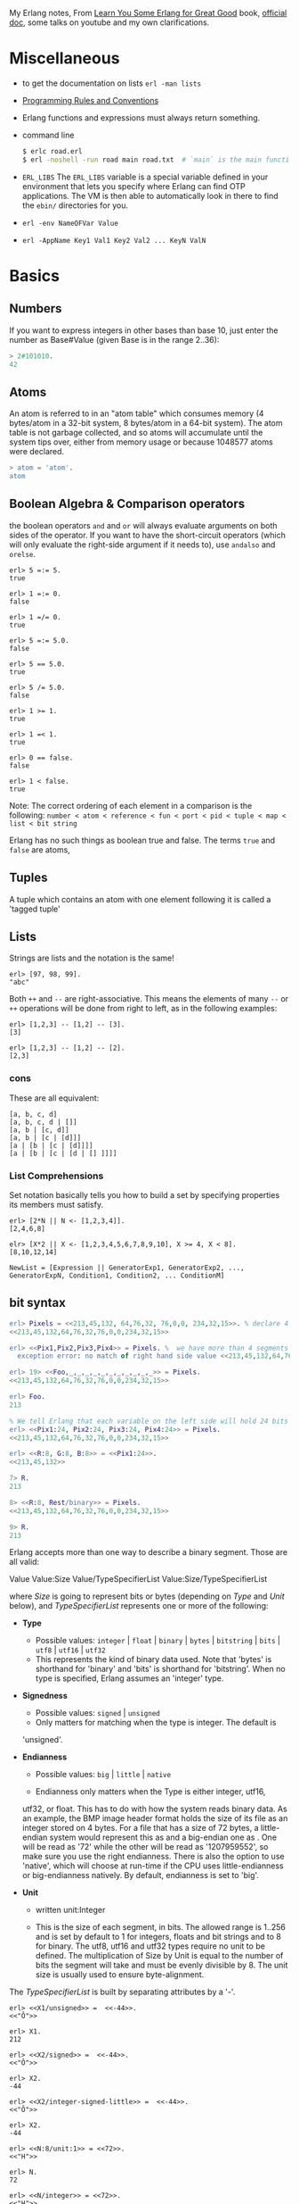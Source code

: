 #+PROPERTY: header-args :exports code
My Erlang notes, From [[https://learnyousomeerlang.com/][Learn You Some Erlang for Great Good]] book,
[[http://erlang.org/doc/index.html][official doc]], some talks on youtube and my own clarifications.

* Miscellaneous
- to get the documentation on lists =erl -man lists=
- [[http://www.erlang.se/doc/programming_rules.shtml][Programming Rules and Conventions]]
- Erlang functions and expressions must always return something.
- command line
  #+BEGIN_SRC sh
   $ erlc road.erl
   $ erl -noshell -run road main road.txt  # `main` is the main function, road.txt is the passing arg, road is the name file/module
  #+END_SRC
- =ERL_LIBS= The =ERL_LIBS= variable is a special variable defined in
  your environment that lets you specify where Erlang can find OTP
  applications. The VM is then able to automatically look in there to
  find the =ebin/= directories for you.
- =erl -env NameOFVar Value=
- =erl -AppName Key1 Val1 Key2 Val2 ... KeyN ValN=

* Basics
** Numbers
If you want to express integers in other bases than base 10, just
enter the number as Base#Value (given Base is in the range 2..36):
#+BEGIN_SRC erlang
> 2#101010.
42
#+END_SRC
** Atoms
An atom is referred to in an "atom table" which consumes memory (4
bytes/atom in a 32-bit system, 8 bytes/atom in a 64-bit system). The
atom table is not garbage collected, and so atoms will accumulate
until the system tips over, either from memory usage or because
1048577 atoms were declared.
#+BEGIN_SRC erlang
> atom = 'atom'.
atom
#+END_SRC
** Boolean Algebra & Comparison operators
the boolean operators =and= and =or= will always evaluate arguments on
both sides of the operator. If you want to have the short-circuit
operators (which will only evaluate the right-side argument if it
needs to), use =andalso= and =orelse=.

#+BEGIN_SRC
erl> 5 =:= 5.
true

erl> 1 =:= 0.
false

erl> 1 =/= 0.
true

erl> 5 =:= 5.0.
false

erl> 5 == 5.0.
true

erl> 5 /= 5.0.
false

erl> 1 >= 1.
true

erl> 1 =< 1.
true

erl> 0 == false.
false

erl> 1 < false.
true
#+END_SRC

Note: The correct ordering of each element in a comparison is the following:
~number < atom < reference < fun < port < pid < tuple < map < list < bit string~

Erlang has no such things as boolean true and false. The terms =true=
and =false= are atoms,
** Tuples
A tuple which contains an atom with one element following it is called
a 'tagged tuple'
** Lists
Strings are lists and the notation is the same!
#+BEGIN_SRC
erl> [97, 98, 99].
"abc"
#+END_SRC

Both =++= and =--= are right-associative. This means the elements of
many =--= or =++= operations will be done from right to left, as in the
following examples:
#+BEGIN_SRC
erl> [1,2,3] -- [1,2] -- [3].
[3]

erl> [1,2,3] -- [1,2] -- [2].
[2,3]
#+END_SRC
*** cons
These are all equivalent:
#+BEGIN_SRC
[a, b, c, d]
[a, b, c, d | []]
[a, b | [c, d]]
[a, b | [c | [d]]]
[a | [b | [c | [d]]]]
[a | [b | [c | [d | [] ]]]]
#+END_SRC
*** List Comprehensions
Set notation basically tells you how to build a set by specifying
properties its members must satisfy.

#+BEGIN_SRC
erl> [2*N || N <- [1,2,3,4]].
[2,4,6,8]

elr> [X*2 || X <- [1,2,3,4,5,6,7,8,9,10], X >= 4, X < 8].
[8,10,12,14]
#+END_SRC

#+BEGIN_SRC
NewList = [Expression || GeneratorExp1, GeneratorExp2, ..., GeneratorExpN, Condition1, Condition2, ... ConditionM]
#+END_SRC
** bit syntax
#+BEGIN_SRC  erlang
erl> Pixels = <<213,45,132, 64,76,32, 76,0,0, 234,32,15>>. % declare 4 pixels of RGB colors in binary
<<213,45,132,64,76,32,76,0,0,234,32,15>>

erl> <<Pix1,Pix2,Pix3,Pix4>> = Pixels. %  we have more than 4 segments
  exception error: no match of right hand side value <<213,45,132,64,76,32,76, 0,0,234,32,15>>

erl> 19> <<Foo,_,_,_,_,_,_,_,_,_,_,_>> = Pixels.
<<213,45,132,64,76,32,76,0,0,234,32,15>>

erl> Foo.
213

% We tell Erlang that each variable on the left side will hold 24 bits of data. That's what Var:24 means
erl> <<Pix1:24, Pix2:24, Pix3:24, Pix4:24>> = Pixels.
<<213,45,132,64,76,32,76,0,0,234,32,15>>

erl> <<R:8, G:8, B:8>> = <<Pix1:24>>.
<<213,45,132>>

7> R.
213

8> <<R:8, Rest/binary>> = Pixels.
<<213,45,132,64,76,32,76,0,0,234,32,15>>

9> R.
213
#+END_SRC

 Erlang accepts more than one way to describe a binary segment. Those are all valid:

    Value
    Value:Size
    Value/TypeSpecifierList
    Value:Size/TypeSpecifierList

where /Size/ is going to represent bits or bytes (depending on /Type/ and
/Unit/ below), and /TypeSpecifierList/ represents one or more of the
following:

- *Type*
    + Possible values: =integer= | =float= | =binary= | =bytes= |
      =bitstring= | =bits= | =utf8= | =utf16= | =utf32=
    + This represents the kind of binary data used. Note that 'bytes'
      is shorthand for 'binary' and 'bits' is shorthand for
      'bitstring'. When no type is specified, Erlang assumes an
      'integer' type.

- *Signedness*
  + Possible values: =signed= | =unsigned=
  + Only matters for matching when the type is integer. The default is
  'unsigned'.

- *Endianness*
  + Possible values: =big= | =little= | =native=

  + Endianness only matters when the Type is either integer, utf16,
  utf32, or float. This has to do with how the system reads binary
  data. As an example, the BMP image header format holds the size of
  its file as an integer stored on 4 bytes. For a file that has a size
  of 72 bytes, a little-endian system would represent this as
  <<72,0,0,0>> and a big-endian one as <<0,0,0,72>>. One will be read
  as '72' while the other will be read as '1207959552', so make sure
  you use the right endianness. There is also the option to use
  'native', which will choose at run-time if the CPU uses
  little-endianness or big-endianness natively. By default, endianness
  is set to 'big'.

- *Unit*
    + written unit:Integer

    + This is the size of each segment, in bits. The allowed range is
      1..256 and is set by default to 1 for integers, floats and bit
      strings and to 8 for binary. The utf8, utf16 and utf32 types
      require no unit to be defined. The multiplication of Size by
      Unit is equal to the number of bits the segment will take and
      must be evenly divisible by 8. The unit size is usually used to
      ensure byte-alignment.

The /TypeSpecifierList/ is built by separating attributes by a '-'.

#+BEGIN_SRC
erl> <<X1/unsigned>> =  <<-44>>.
<<"Ô">>

erl> X1.
212

erl> <<X2/signed>> =  <<-44>>.
<<"Ô">>

erl> X2.
-44

erl> <<X2/integer-signed-little>> =  <<-44>>.
<<"Ô">>

erl> X2.
-44

erl> <<N:8/unit:1>> = <<72>>.
<<"H">>

erl> N.
72

erl> <<N/integer>> = <<72>>.
<<"H">>

erl> <<Y:4/little-unit:8>> = <<72,0,0,0>>.
<<72,0,0,0>>

erl> Y.
72
#+END_SRC



The standard binary operations (shifting bits to left and right,
binary 'and', 'or', 'xor', or 'not') also exist in Erlang. Just use
the functions =bsl= (Bit Shift Left), =bsr= (Bit Shift Right), =band=, =bor=,
=bxor=, and =bnot=.

#+BEGIN_SRC
2#00100 = 2#00010 bsl 1.
2#00001 = 2#00010 bsr 1.
2#10101 = 2#10001 bor 2#00101.
#+END_SRC

Example: parse TCP segments
#+BEGIN_SRC
<<SourcePort:16, DestinationPort:16,
AckNumber:32,
DataOffset:4, _Reserved:4, Flags:8, WindowSize:16,
CheckSum: 16, UrgentPointer:16,
Payload/binary>> = SomeBinary.
#+END_SRC

*** bit strings
#+BEGIN_SRC
<<"this is a bit string!">>
#+END_SRC

** Binary Comprehensions
#+BEGIN_SRC
erl> [ X || <<X>> <= <<1,2,3,4,5>>, X rem 2 == 0].
[2,4]

2> Pixels = <<213,45,132,64,76,32,76,0,0,234,32,15>>.
<<213,45,132,64,76,32,76,0,0,234,32,15>>

3> RGB = [ {R,G,B} || <<R:8,G:8,B:8>> <= Pixels ].
[{213,45,132},{64,76,32},{76,0,0},{234,32,15}]

erl> RGB.
[{213,45,132},{64,76,32},{76,0,0},{234,32,15}]

erl> << <<R:8, G:8, B:8>> ||  {R,G,B} <- RGB >>.
<<213,45,132,64,76,32,76,0,0,234,32,15>>

erl> << <<(X+1)/integer>> || <<X>> <= <<3,7,5,4,7>> >>.
<<4,8,6,5,8>>
#+END_SRC
* Modules
- All functions in Erlang must be defined in modules.
- module attributes are metadata describing the module itself. They can be found via =module_info/0=, like =mymod.module_info().=
- =-module(Name).=  This is always the first attribute (and statement) of
  a file, and for good reason: it's the name of the current module,
  where Name is an atom. This is the name you'll use to call
  functions from other modules. The calls are made with the =M:F(A)=
  form, where =M= is the module name, =F= the function, and A the
  arguments.
- =-export([Function1/Arity, Function2/Arity, ..., FunctionN/Arity]).=
- =-import(Module, [Function1/Arity, ..., FunctionN/Arity]).=
  Importing a function is not much more than a shortcut
- =-define(MACRO, some_value).=
  e.g =-define(foo, 88).= and to use it =?foo=
  e.g =-define(sub(X,Y), X-Y).= and to use it =?sub(23,47)=

* Compiling the code
  - =erlc flags file.erl= when in the command line
  - =compile:file(FileName)= when in the shell or in a module
  - =c()= when in the shell
*** flags
    - =-debug_info=
    - =-{outdir,Dir}=
    - =-export_all=: Will ignore the =-export= module attribute
   - =-{d,Macro}= or ={d,Macro,Value}= Defines a macro to be used in
     the module, where Macro is an atom. This is more frequently used
     when dealing when unit-testing, ensuring that a module will only
     have its testing functions created and exported when they are
     explicitly wanted. By default, Value is 'true' if it's not
     defined as the third element of the tuple.

e.g.
#+BEGIN_SRC
erl> compile:file(useless, [debug_info, export_all]).
{ok,useless}

erl> c(useless, [debug_info, export_all]).
{ok,useless}
#+END_SRC

Compiler flags can also be defined from within a module, with a module
attribute.
#+BEGIN_SRC erlang
-compile(export_all).
#+END_SRC

You could also use =c(Module,[native])=.
* Pattern Matching
Get the second element of a list
#+BEGIN_SRC erlang
second([_, X|_]) ->
    X.

same(X,X) ->
    true;
same(_,_) ->
    false.

foo({First = {X,Y,Z}, Second = {H, S, M}}) ->
    io:format("X:~p, Y: ~p, Z: ~p, H: ~p, S: ~p, M: ~p~n", [X,Y,Z, H, S, M]),
    io:format("First: ~p, second: ~p~n", [First, Second]).
#+END_SRC
* Guards, Guards!
#+BEGIN_SRC erlang
old_enough(X) when X >= 16 -> true;
old_enough(_) -> false.

right_age(X) when X >= 16, X =< 104 -> %% The comma (,) acts in a similar manner to the operator `andalso`
    true;
right_age(_) ->
    false.

wrong_age(X) when X < 16; X > 104 -> %% the semicolon (;) acts a bit like `orelse`
    true;
wrong_age(_) ->
    false.
#+END_SRC

Note: I've compared =,= and =;= in guards to the operators =andalso= and
=orelse=. They're not exactly the same, though. The former pair will
catch exceptions as they happen while the latter won't. What this
means is that if there is an error thrown in the first part of the
guard `X >= N; N >= 0`, the second part can still be evaluated and the
guard might succeed; if an error was thrown in the first part of `X >= N orelse N >= 0`,
the second part will also be skipped and the whole
guard will fail.

However, only =andalso= and =orelse= can be
nested inside guards. This means =(A orelse B) andalso C= is a valid
guard, while =(A; B), C= is not.



Note: type test BIFs constitute more than half of the functions
allowed in guard expressions. The rest are also BIFs, but do not
represent type tests. These are:

#+BEGIN_SRC erlang
 abs(Number), bit_size(Bitstring), byte_size(Bitstring), element(N, Tuple),
 float(Term), hd(List), length(List), node(),
 node(Pid|Ref|Port), round(Number), self(), size(Tuple|Bitstring),
 tl(List), trunc(Number), tuple_size(Tuple)
#+END_SRC

e.g
#+BEGIN_SRC erlang
zip(Xs, Ys) when length(Xs) == length(Ys) ->
    lists:reverse(zip(Xs, Ys, [])).

zip([], [], Result) ->
    Result;
zip([X|Xs], [Y|Ys], Result) ->
    zip(Xs, Ys, [{X, Y} | Result]).
#+END_SRC

* if
The =if= clauses are called Guard Patterns.

#+BEGIN_SRC erlang
  oh_god(N) ->
      if N =:= 2 -> might_succeed;
         true -> always_does  %% this is Erlang's if's 'else!', we can't omit this, or else we get an error
      end.

  help_me(Animal) ->
      Talk = if Animal == cat ->
                     "meow";
                Animal == beef ->
                     "moo";
                Animal == dog ->
                     "bark";
                true ->
                     "fdlkajfj"
             end,
      {Animal, "says " ++ Talk ++ "!"}.
#+END_SRC
* In Case ... of
a =case ... of= expression is like the whole function head: you can
have the complex pattern matching you can use with each argument, and
you can have guards on top of it!

#+BEGIN_SRC erlang
  insert(X, []) ->
      [X];
  insert(X, Set) ->
      case lists:member(X, Set) of
          true -> Set;
          false -> [X | Set]
      end.

  beach(Temperature) ->
      case Temperature of
          {celsius, N} when N >= 20, N =< 45 ->
              'favorable';
          {kelvin, N} when N >= 293, N =< 318 ->
              'scientifically favorable';
          {fahrenheit, N} when N >= 68, N =< 113 ->
              'favorable in the US';
          _ ->
              'avoid beach'
      end.
#+END_SRC

* Type conversions
Each of these functions take the form =<type>_to_<type>= and are
implemented in the =erlang= module.
#+BEGIN_SRC
1> erlang:list_to_integer("54").
54

2> erlang:integer_to_list(54).
"54"

3> erlang:list_to_integer("54.32").
   exception error: bad argument
in function  list_to_integer/1
called as list_to_integer("54.32")

4> erlang:list_to_float("54.32").
54.32

5> erlang:atom_to_list(true).
"true"

6> erlang:list_to_bitstring("hi there").
<<"hi there">>

7> erlang:bitstring_to_list(<<"hi there">>).
"hi there"
#+END_SRC

All of them:
#+BEGIN_SRC
atom_to_binary/2, atom_to_list/1, binary_to_atom/2,
binary_to_existing_atom/2, binary_to_list/1, bitstring_to_list/1,
binary_to_term/1, float_to_list/1, fun_to_list/1, integer_to_list/1,
integer_to_list/2, iolist_to_binary/1, iolist_to_atom/1,
list_to_atom/1, list_to_binary/1, list_to_bitstring/1,
list_to_existing_atom/1, list_to_float/1, list_to_integer/2,
list_to_pid/1, list_to_tuple/1, pid_to_list/1, port_to_list/1,
ref_to_list/1, term_to_binary/1, term_to_binary/2, tuple_to_list/1.
#+END_SRC
* To Guard a Data Type
type test BIFs:
#+BEGIN_SRC
is_atom/1           is_binary/1
is_bitstring/1      is_boolean/1        is_builtin/3
is_float/1          is_function/1       is_function/2
is_integer/1        is_list/1           is_number/1
is_pid/1            is_port/1           is_record/2
is_record/3         is_reference/1      is_tuple/1
#+END_SRC
* types
** =dialyzer=
** =typer=

* Recursion
#+BEGIN_SRC erlang
tail_fac(N) ->
    tail_fac(N, 1).

tail_fac(0, Acc) ->
    Acc;
tail_fac(N, Acc) when N > 0 ->
    tail_fac(N - 1, Acc * N).

zip([],_) -> [];
zip(_,[]) -> [];
zip([X|Xs],[Y|Ys]) -> [{X,Y}|zip(Xs,Ys)].


qSort([]) ->
    [];
qSort(L) when is_list(L) ->
    qSort(L, []).

qSort([], Acc) ->
    Acc;
qSort([Pivot|Rest], Acc) ->
    partition(Pivot, Rest, {[], [Pivot], []}, Acc).

partition(_Pivot, [], {Smaller, Equal, Bigger}, Acc) ->
    qSort(Smaller, Equal ++ qSort(Bigger, Acc));

partition(Pivot, [H | T], {Smaller, Equal, Bigger}, Acc) ->
    if H > Pivot -> partition(Pivot, T, {Smaller, Equal, [H | Bigger]}, Acc);
       H < Pivot -> partition(Pivot, T, {[H | Smaller], Equal, Bigger}, Acc);
       H =:= Pivot -> partition(Pivot, T, {Smaller, [H | Equal], Bigger}, Acc)
    end.
#+END_SRC

Note: tail recursion as seen here is not making the memory grow
because when the virtual machine sees a function calling itself in a
tail position (the last expression to be evaluated in a function), it
eliminates the current stack frame. This is called tail-call
optimisation (TCO) and it is a special case of a more general
optimisation named Last Call Optimisation (LCO).

LCO is done whenever the last expression to be evaluated in a function
body is another function call. When that happens, as with TCO, the
Erlang VM avoids storing the stack frame. As such tail recursion is
also possible between multiple functions. As an example, the chain of
functions =a() -> b(). b() -> c(). c() -> a().= will effectively create
an infinite loop that won't go out of memory as LCO avoids overflowing
the stack. This principle, combined with our use of accumulators is
what makes tail recursion useful.

* Higher Order Functions

#+BEGIN_SRC erlang
-module(hhfuns).
-compile(export_all).

one() ->
    1.
two() ->
    2.

add(X, Y) ->
    X() + Y().

%% to call it `hhfuns:add(fun hhfuns:one/0, fun hhfuns:two/0).`
#+END_SRC

* Anonymous functions
- syntax
    #+BEGIN_SRC erlang
fun(Args1) ->
        Expression1, Exp2, ..., ExpN;
   (Args2) ->
        Expression1, Exp2, ..., ExpN;
   (Args3) ->
        Expression1, Exp2, ..., ExpN
end
#+END_SRC
    e.g
    #+BEGIN_SRC erlang
fun(A,B) when A > B -> A; (_,B) -> B end
#+END_SRC
- You're most likely to use anonymous functions to carry state around
- define and call immediately
  #+BEGIN_SRC erlang
  (fun(X) -> io:format("It's ~p~n", [X]) end)(42).
  #+END_SRC
- name 'em
    the name is visible only within the function's scope
    #+BEGIN_SRC erlang
     fun Loop() ->
        io:format("I'm loop~n"),
        timer:sleep(500),
         Loop()  %% <------- calling itself
     end
    #+END_SRC
- look at =fold= beauty
  #+BEGIN_SRC erlang
    fold(_, Start, []) -> Start;
    fold(F, Start, [H|T]) -> fold(F, F(H,Start), T).


    reverse(L) ->
        fold(fun(X,Acc) -> [X|Acc] end, [], L).

    map(F,L) ->
        reverse(fold(fun(X,Acc) -> [F(X)|Acc] end, [], L)).

    filter(Pred, L) ->
        F = fun(X,Acc) ->
                    case Pred(X) of
                        true  -> [X|Acc];
                        false -> Acc
                    end
            end,
        reverse(fold(F, [], L)).
  #+END_SRC
* Errors
By default, Erlang's search path is set to be in the current
directory. You can add paths by using =code:add_patha/1= or
=code:add_pathz/1=.

Calling =erlang:error(Reason)= will end the execution in the current process.
#+BEGIN_SRC
1> erlang:error(badarith).
 exception error: bad argument in an arithmetic expression

2> erlang:error(custom_error).
 exception error: custom_error
#+END_SRC
* Exits
- There are two kinds of exits: 'internal' exits and 'external' exits.
- Internal exits are triggered by calling the function =exit/1= and
  make the current process stop its execution.
- External exits are called with =exit/2=
- =erlang:error/1= returns a stack trace and =exit/1= doesn't
* Throws
A throw is a class of exceptions used for cases that the programmer
can be expected to handle.

In comparison with exits and errors, they don't really carry any
'crash that process!' intent behind them, but rather control flow.

#+BEGIN_SRC
1> throw(permission_denied).
 exception throw: permission_denied
#+END_SRC

Usecase: An example could be the array module, where there is a
lookup function that can return a user-supplied default value if it
can't find the element needed. When the element can't be found, the
value default is thrown as an exception, and the top-level function
handles that and substitutes it with the user-supplied default
value. This keeps the programmer of the module from needing to pass
the default value as a parameter of every function of the lookup
algorithm, again focusing only on the successful cases.

e.g
#+BEGIN_SRC erlang
  %% looks for a given value 'Val' in the tree.
  has_value(_, {node, 'nil'}) ->
      false;
  has_value(Val, {node, {_, Val, _, _}}) ->
      true;
  has_value(Val, {node, {_, _, Left, Right}}) ->
      case has_value(Val, Left) of
          true -> true;
          false -> has_value(Val, Right)
      end.

  %% -------------------- using throw --------------------
  has_value(Val, Tree) ->
      try has_value1(Val, Tree) of
          false -> false
      catch
          true -> true
      end.

  has_value1(_, {node, 'nil'}) ->
      false;
  has_value1(Val, {node, {_, Val, _, _}}) ->
      throw(true);
  has_value1(Val, {node, {_, _, Left, Right}}) ->
      has_value1(Val, Left),
      has_value1(Val, Right).
#+END_SRC

* Dealing with Exceptions
- The Expression in between try and of is said to be protected.
- Note: It is important to know that the protected part of an
  exception can't be tail recursive. The VM must always keep a
  reference there in case there's an exception popping up.
- Because the =try ... catch= construct without the =of= part has nothing
  but a protected part, calling a recursive function from there might
  be dangerous for programs supposed to run for a long time (which is
  Erlang's niche). After enough iterations, you'll go out of memory or
  your program will get slower without really knowing why. By putting
  your recursive calls between the =of= and =catch=, you are not in a
  protected part and you will benefit from Last Call Optimisation.

You can replace =TypeOfError= by either =error=, =throw= or =exit=.
#+BEGIN_SRC erlang
  try Expression of
      SuccessfulPattern1 [Guards] ->
          Expression1;
      SuccessfulPattern2 [Guards] ->
          Expression2
  catch
      TypeOfError:ExceptionPattern1 ->
          Expression3;
      TypeOfError:ExceptionPattern2 ->
          Expression4
  end.
#+END_SRC
#+BEGIN_SRC erlang
-module(errors).
-compile(export_all).

%% foo() -> exit(foobar).
foo() -> erlang:error(badarith).

bar() ->
    try foo() of
        _ -> io:format("all good")
    catch
        error:badarith -> io:format("you DON'T know math.~n");
        error:Shit -> io:format("error -> ~p~n", [Shit]);
        throw:Shit -> io:format("throw -> ~p~n", [Shit]);
        exit:Shit -> io:format("exit -> ~p~n", [Shit])
    end.
#+END_SRC

- it's possible to have more than one expression between the =try= and the =of=
    #+BEGIN_SRC erlang
      whoa() ->
          try
              talk(),
              _Knight = "None shall Pass!",
              _Doubles = [N*2 || N <- lists:seq(1,100)],
              throw(up),
              _WillReturnThis = tequila
          of
              tequila -> "hey this worked!"
          catch
              Exception:Reason -> {caught, Exception, Reason}
          end.
    #+END_SRC
- it's possible to omit =of= part
    #+BEGIN_SRC erlang
      im_impressed() ->
          try
              talk(),
              _Knight = "None shall Pass!",
              _Doubles = [N*2 || N <- lists:seq(1,100)],
              throw(up),
              _WillReturnThis = tequila
          catch
              Exception:Reason -> {caught, Exception, Reason}
          end.
    #+END_SRC

** after
#+BEGIN_SRC erlang
  try Expr of
      Pattern -> Expr1
  catch
      Type:Exception -> Expr2
  after % this always gets executed
      Expr3
  end
#+END_SRC
 You can NOT get any return value out of the =after=
 construct. Therefore, =after= is mostly used to run code with side
 effects. The canonical use of this is when you want to make sure a
 file you were reading gets closed whether exceptions are raised or
 not.
** catch
#+BEGIN_SRC
erl> catch throw(whoa).
whoa

erl> catch exit(die).
{'EXIT',die}

erl> catch 1/0.
{'EXIT',{badarith,[{erlang,'/',[1,0]},
                   {erl_eval,do_apply,5},
                   {erl_eval,expr,5},
                   {shell,exprs,6},
                   {shell,eval_exprs,6},
                   {shell,eval_loop,3}]}}

erl> catch 2+2.
4
#+END_SRC

#+BEGIN_SRC erlang
  catcher(X,Y) ->
      case catch X/Y of
          {'EXIT', {badarith,_}} -> "uh oh";
          N -> N
      end.
#+END_SRC
* Records
Records are, first of all, a hack. Erlang records are just syntactic
sugar on top of tuples.

#+BEGIN_SRC erlang
  -module(records).
  -compile(export_all).

  -record(robot, {name,
                  type=industrial,
                  hobbies,
                  details=[]}).

  first_robot() ->
      #robot{name="Mechatron",
             type=handmade,
            details=["Moved by a small man inside"]}. %% hobbies will be undefined
#+END_SRC
#+BEGIN_SRC
1> c(records).
{ok,records}

2> records:first_robot().
{robot,"Mechatron",handmade,undefined,
["Moved by a small man inside"]}

3> rr(records).
[robot]

4> records:first_robot().
#robot{name = "Mechatron",type = handmade,
hobbies = undefined,
details = ["Moved by a small man inside"]}

5> Crusher = #robot{name="Crusher", hobbies=["Crushing people","petting cats"]}.
#robot{name = "Crusher",type = industrial,
hobbies = ["Crushing people","petting cats"],
details = []}

6> Crusher#robot.hobbies.
["Crushing people","petting cats"]


erl> Fuck = #robot{details=#robot{type="shitty"}}.
#robot{name = undefined,type = industrial,
       hobbies = undefined,
       details = #robot{name = undefined,type = "shitty",
                        hobbies = undefined,details = []}}

erl> Fuck#robot.details#robot.type.
"shitty"

erl> #robot.type. %% What this outputs is which element of the underlying tuple it is.
3
#+END_SRC

- Pattern Matching
  #+BEGIN_SRC erlang
    -record(user, {id, name, group, age}).

    admin_panel(#user{name=Name, group=admin}) ->
        Name ++ " is allowed!";
    admin_panel(#user{name=Name}) ->
        Name ++ " is not allowed".

    adult_section(U = #user{}) when U#user.age >= 18 ->
        allowed;

    adult_section(_) ->
        forbidden.
  #+END_SRC
- Update a record
  #+BEGIN_SRC
    erl> Me = #user{age=26}.
    #user{id = undefined,name = undefined,group = undefined, age = 26}
                                                                age = 27}
    erl> MeOlder = #user{age=Me#user.age + 1}.
    #user{id = undefined,name = undefined,group = undefined, age = 27}

    erl> MeOlder#user.age.
    27
  #+END_SRC

- share records across modules with the help of header files.
  Erlang header files are pretty similar to their C counter-part:
  they're nothing but a snippet of code that gets added to the module
  as if it were written there in the first place.
  #+BEGIN_SRC erlang
    %% this is a .hrl (header) file.
    -record(included, {some_field,
                       some_default = "yeah!",
                       unimaginative_name}).
  #+END_SRC
  To include it in a module, just add the following line to the module:
  #+BEGIN_SRC erlang
    -include("records.hrl").

    %% use it as usual
    included() -> #included{some_field="Some value"}.
  #+END_SRC

* Data Structures
** proplist
A proplist is any list of tuples of the form =[{Key,Value}]=.
To work with proplists, you can use the =proplists= module.

** orddict
If you do want a more complete key-value store for small amounts of
data, the =orddict= module is what you need. Orddicts (ordered
dictionaries) are proplists with a taste for formality. Each key can
be there once, the whole list is sorted for faster average lookup,
etc.

Orddicts are a generally good compromise between complexity and
efficiency up to about 75 elements. After that amount, you should
switch to different key-value stores.

** =dicts=, =gb_trees= and =maps=
These are basically key-value structures/modules to deal with
larger amounts of data.

** =arrays=
Erlang arrays, at the opposite of their imperative counterparts, are
not able to have such things as constant-time insertion or
lookup. Because they're usually slower than those in languages which
support destructive assignment and that the style of programming done
with Erlang doesn't necessary lend itself too well to arrays and
matrices, they are rarely used in practice.  Generally, Erlang
programmers who need to do matrix manipulations and other uses
requiring arrays tend to use concepts called Ports to let other
languages do the heavy lifting, or C-Nodes, Linked in drivers and NIFs
(Experimental, R13B03+).

** Sets
There are 4 main modules to deal with sets in Erlang. This is a bit
weird at first, but it makes more sense once you realize that it's
because it was agreed by implementers that there was no 'best' way to
build a set. The four modules are =ordsets=, =sets=, =gb_sets= and =sofs=
(sets of sets):

- =ordsets=: Ordsets are implemented as a sorted list. They're mainly
  useful for small sets, are the slowest kind of set, but they have
  the simplest and most readable representation of all sets. There are
  standard functions for them such as =ordsets:new/0=,
  =ordsets:is_element/2=, =ordsets:add_element/2=, =ordsets:del_element/2=,
  =ordsets:union/1=, =ordsets:intersection/1=, and a bunch more.

- =sets=: Sets (the module) is implemented on top of a structure really
  similar to the one used in dict. They implement the same interface
  as ordsets, but they're going to scale much better. Like
  dictionaries, they're especially good for read-intensive
  manipulations, like checking whether some element is part of the set
  or not.

- =gb_sets=: =Gb_sets= themselves are constructed above a General
  Balanced Tree structure similar to the one used in the =gb_trees=
  module. =gb_sets= are to =sets= what =gb_tree= is to =dict=; an
  implementation that is faster when considering operations different
  than reading, leaving you with more control. While =gb_sets= implement
  the same interface as =sets= and =ordsets=, they also add more
  functions. Like =gb_trees=, you have smart vs. naive functions,
  iterators, quick access to the smallest and largest values, etc.

- =sofs= Sets of sets (sofs) are implemented with sorted lists, stuck
  inside a tuple with some metadata. They're the module to use if you
  want to have full control over relationships between sets, families,
  enforce set types, etc. They're really what you want if you need
  mathematics concept rather than 'just' groups of unique elements.

  :NOTE:
  Björn Gustavsson, from the Erlang/OTP team and programmer of Wings3D
  mainly suggests using gb_sets in most circumstances, using ordset when
  you need a clear representation that you want to process with your own
  code and 'sets' when you need the \=:= operator (source.)
  :END:

** directed graphs (=digraph= and =digraph_utils=)

*** =digraph=
basically allows the construction and modification of a directed
graph: manipulating edges and vertices, finding paths and cycles

*** =digraph_utils=
allows you to navigate a graph (postorder, preorder), testing for
 cycles, arborescences or trees, finding neighbors, and so on.

** Queues
* concurrency
- the main sources of downtime in large scale software systems are
  intermittent or transient bugs. [[http://dslab.epfl.ch/pubs/crashonly.pdf][Source]]
- Erlang's processes take about 300 words of memory each (in a 32-bit
  processor 4 byte and 8 byte in a 64-bit implementation. [[http://erlang.org/doc/efficiency_guide/advanced.html#id2265856][Memory]]) and
  can be created in a matter of microseconds.
- The VM starts one thread per core which acts as a scheduler. Each of
  these schedulers has a run queue, or a list of Erlang processes on
  which to spend a slice of time. When one of the schedulers has too
  many tasks in its run queue, some are migrated to another one. This
  is to say each Erlang VM takes care of doing all the load-balancing.
- About linear scaling:
  Amdahl's Law: It indicates how much of a speedup you can expect your
  system to have whenever you add parallelism to it, and in what
  proportion. According to Amdahl's law, code that is 50% parallel can
  never get faster than twice what it was before, and code that is 95%
  parallel can theoretically be expected to be about 20 times faster
  if you add enough processors.
- disabling symmetric multiprocessing =$ erl -smp disable= or =erl +S 1=
  in erl =[smp:2:2]= means there are two cores available, with two schedulers.

** =spawn=
#+BEGIN_SRC erlang
Pid_1 = spawn(fun() -> ... end)
Pid_2 = spawn(module, fun, [args])
#+END_SRC

** =!=
#+BEGIN_SRC
9> self() ! hello.
hello

10> self() ! self() ! double.
double
#+END_SRC
** =receive=
#+BEGIN_SRC erlang
receive
  Pattern1 when Guard1 -> Expr1;
  Pattern2 when Guard2 -> Expr2;
  Pattern3 -> Expr3
  after Delay -> Expression2
end
#+END_SRC
** =after=
two interesting use-case
#+BEGIN_SRC erlang
  sleep(T) ->
      receive
      after T -> ok
      end.

  flush() ->
      receive
          _ -> flush()
      after 0 ->
              ok
      end.
#+END_SRC
** Selective Receives
#+BEGIN_SRC erlang
  important() ->
      receive
          {Priority, Message} when Priority > 10 ->
              [Message | important()]
      after 0 ->                                  % every message will be obtained until none is left
              normal()
      end.

  normal() ->
      receive
          {_, Message} ->
              [Message | normal()]
      after 0 ->                                  % every message will be obtained until none is left
              []
      end.
#+END_SRC
- be aware that is is sometimes unsafe due to the way selective
  receives work in Erlang.
- When messages are sent to a process, they're stored in the mailbox
  until the process reads them and they match a pattern there. As said
  in the previous chapter, the messages are stored in the order they
  were received. This means every time you match a message, it begins
  by the oldest one.

- That oldest message is then tried against every pattern of the
  receive until one of them matches. When it does, the message is
  removed from the mailbox and the code for the process executes
  normally until the next receive. When this next receive is
  evaluated, the VM will look for the oldest message currently in the
  mailbox (the one after the one we removed), and so on.

- When there is no way to match a given message, it is put in a save
  queue and the next message is tried. If the second message matches,
  the first message is put back on top of the mailbox to be retried
  later.
- This lets you only care about the messages that are useful. Ignoring
  some messages to handle them later. While they're useful, the
  problem with them is that if your process has a lot of messages you
  never care about, reading useful messages will actually take longer
  and longer (and the processes will grow in size too).

- =make_ref=
  #+BEGIN_SRC erlang
  optimized(Pid) ->
    Ref = make_ref(),
    Pid ! {self(), Ref, hello},
    receive
        {Pid, Ref, Msg} ->
            io:format("~p~n", [Msg])
    end.
  #+END_SRC
  Since R14A, a new optimization has been added to Erlang's
  compiler. It simplifies selective receives in very specific cases of
  back-and-forth communications between processes. To make it work, a
  reference (=make_ref()=) has to be created in a function and then sent
  in a message. In the same function, a selective receive is then
  made. If no message can match unless it contains the same reference,
  the compiler automatically makes sure the VM will skip messages
  received before the creation of that reference.
* Links
- A link is a specific kind of relationship that can be created
  between two processes. When that relationship is set up and one of
  the processes dies from an unexpected =throw=, =error= or =exit=,
  the other linked process also dies.

- This function will take an integer N, start N processes linked one
  to the other.
  #+BEGIN_SRC erlang
    chain(0) ->
        receive
            _ -> ok
        after 2000 ->
                exit("chain dies here")
        end;
    chain(N) ->
        Pid = spawn(fun() -> chain(N-1) end),
        link(Pid),
        receive
            _ -> ok
        end.
  #+END_SRC

- links are bidirectional
- To get rid of a =link=, use [[erldocs.com/18.0/erts/erlang.html#unlink/1][unlink/1]]
- Links can not be stacked. If you call =link/1= 15 times for the
  same two processes, only one link will still exist between them and
  a single call to =unlink/1= will be enough to tear it down.
- unlike =link(spawn(Function))= or =link(spawn(M,F,A))=,
  =spawn_link/1-3= is atomic.

* System processes
- System processes are basically normal processes, except they can
  convert exit signals to regular messages. This is done by calling
  =process_flag(trap_exit, true)= in a running process.
  #+BEGIN_SRC erlang
    erl> spawn_link(fun() -> exit("I'm dying already.") end).
     exception exit: "I'm dying already."

    erl> process_flag(trap_exit, true).
    false

    erl> spawn_link(fun() -> exit("I'm dying already.") end).
    <0.90.0>

    erl> flush().
    Shell got {'EXIT',<0.90.0>,"I'm dying already."}
    ok
  #+END_SRC
- By writing programs using system processes, it is easy to create a
  process whose only role is to check if something dies and then
  restart it whenever it fails.
- =exit/2=
* Monitors
- Monitors are a special type of link with two differences:
  1. they are unidirectional.
  2. they can be stacked.

- Monitors are what you want when a process wants to know what's going
  on with a second process, but neither of them really are vital to
  each other.

- =erlang:monitor/2=
  #+BEGIN_SRC erlang
    erl> Pid = spawn(fun() -> timer:sleep(5000) end).
    <0.90.0>

    erl>  erlang:monitor(process, Pid).
    #Ref<0.2327554241.1187774465.188331>

    erl>  erlang:monitor(process, Pid).
    #Ref<0.2327554241.1187774465.188336>

    erl> flush().
    Shell got {'DOWN',#Ref<0.2327554241.1187774465.188331>,process,<0.90.0>,
                      normal}
    Shell got {'DOWN',#Ref<0.2327554241.1187774465.188336>,process,<0.90.0>,
                      normal}
    ok
  #+END_SRC
- Every time a process you monitor goes down, you will receive such a
  message. The message is ={'DOWN', MonitorReference, process, Pid, Reason}=
- The /reference/ is there to allow you to demonitor the
  process. Remember, monitors are stackable, so it's possible to take
  more than one down. References allow you to track each of them in a
  unique manner.
- There is an atomic function to spawn a process while monitoring it,
  =spawn_monitor/1-3=

- =demonitor/1=
  #+BEGIN_SRC erlang
    erl> {Pid, Ref} = spawn_monitor(fun() -> receive _ -> exit(boom) end end).
    {<0.73.0>,#Ref<0.0.0.100>}

    erl> erlang:demonitor(Ref).
    true

    erl> Pid ! die.
    die

    erl> flush().
    ok
  #+END_SRC

* Naming Processes
- To give a process a name, the function =erlang:register/2= is used.
- If the process dies, it will automatically lose its name or you can
  also use =unregister/1= to do it manually.
- You can get a list of all registered processes with =registered/0= or
  a more detailed one with the shell command =regs()=.
- =whereis(foo)= is used to find the foo's process identifier
  #+BEGIN_SRC erlang
    -module(linkmon).
    -compile(export_all).

    start_critic() ->
        spawn(?MODULE, restarter, []).

    restarter() ->
        process_flag(trap_exit, true),
        Pid = spawn_link(?MODULE, critic, []),
        register(critic, Pid),
        receive
            {'EXIT', Pid, normal} ->
                ok;
            {'EXIT', Pid, _} ->
                restarter()
        end.


    judge(Band, Album) ->
        Ref = make_ref(),
        critic ! {self(), Ref, {Band, Album}},
        receive
            {Ref, Criticism} ->
                Criticism
        after 2000 ->
                timeout
        end.

    critic() ->
        receive
            {From, Ref, {"Johnny Crash", "The Token Ring of Fire"}} ->
                From ! {Ref, "Simply incredible."};
            {From, Ref, {_Band, _Album}} ->
                From ! {Ref, "They are terrible!"}
        end,
        critic().
  #+END_SRC
  #+BEGIN_SRC erlang
    erl> linkmon:start_critic().
    <0.85.0>

    erl> linkmon:judge("foo", "bar").
    "They are terrible!"

    erl> linkmon:judge("Johnny Crash", "The Token Ring of Fire").
    "Simply incredible."
  #+END_SRC

- You shouldn't ever create dynamic atoms. atoms can be used in a
  limited (though high) number.
* Designing a Concurrent Application
- If we monitor a process that doesn't exist (we won't notice that by
  just monitoring), then we send it a message we'll receive a message,
  something like
  ={'DOWN',#Ref<0.2588815752.2474377217.6021>,process,<0.134.9>,noproc}=.
  That's the reason for the second clause of the following receive. In
  case the process associated with Pid doesn't exist we get there.
  #+BEGIN_SRC erlang
    cancel(Pid) ->
        %% Monitor in case the process is already dead
        Ref = erlang:monitor(process, Pid),
        Pid ! {self(), Ref, cancel},
        receive
            {Ref, ok} ->
                erlang:demonitor(Ref, [flush]),
                ok;
            {'DOWN', Ref, process, Pid, _Reason} ->
                ok
        end.
  #+END_SRC

- Most messages will be wrapped under the form ={Pid, Ref, Message}=,
  where =Pid= is the sender and =Ref= is a unique message identifier to
  help know what reply came from who. If we were to send many messages
  before looking for replies, we would not know what reply went with
  what message without a reference.
* Hot Code Loving
- In order to do hot code loading, Erlang has a thing called the *code server*.
  The code server is basically a VM process in charge of an
  ETS table (in-memory database table, native to the VM.) The code
  server can hold two versions of a single module in memory, and both
  versions can run at once. A new version of a module is automatically
  loaded when compiling it with =c(Module)=, loading with =l(Module)= or
  loading it with one of the many functions of the [[http://erldocs.com/18.0/kernel/code.html][code module]].
- local calls: function calls you can make with functions that might
  not be exported. They're just of the format =Atom(Args)=.
- external call: can only be done with exported functions and has the
  form =Module:Function(Args)=

- When there are two versions of a module loaded in the VM, all local
  calls are done through the currently running version in a
  process. However, external calls are always done on the newest
  version of the code available in the code server. Then, if local
  calls are made from within the external one, they are in the new
  version of the code.
  #+BEGIN_SRC erlang
    -module(hotload).
    -export([server/1, upgrade/1]).

    server(State) ->
        receive
            update ->
                NewState = ?MODULE:upgrade(State),
                ?MODULE:server(NewState);  %% loop in the new version of the module
            SomeMessage ->
                %% do something here
                server(State)  %% stay in the same version no matter what.
        end.

    upgrade(OldState) ->
        %% transform and return the state here.
  #+END_SRC
* Namespaces
- Erlang has a flat module structure
- You can test for any clashes with the function =code:clash/0=.
* OTP
  a naive demonstration of core OTP

  kitty_server
  #+BEGIN_SRC erlang
    -module(kitty_server).
    -compile(export_all).
    -record(cat, {name,color=green, description}).

    %% ################################################################
    %% CLIENT API
    start_link() ->
        my_server:start_link(?MODULE, []).

    %% Synchronous call
    order_cat(Pid, Name, Color, Description) ->
        my_server:call(Pid, {order, Name, Color, Description}).

    %% Synchronous call
    close_shop(Pid) ->
        my_server:call(Pid, terminate).

    %% Asynchronous
    return_cat(Pid, Cat = #cat{}) ->
        my_server:cast(Pid, {return, Cat}).

    %% ################################################################
    %% called by server

    init(InitialState) ->
        InitialState.

    handle_call({order, Name, Color, Description}, From, []) ->
        my_server:reply(From, make_cat(Name, Color, Description)),
        [];

    handle_call({order, _Name, _Color, _Description}, From, Cats) ->
        my_server:reply(From, {hd(Cats)}),
        tl(Cats);

    handle_call(terminate, From, Cats) ->
        my_server:reply(From, ok),
        terminate(Cats).

    handle_cast({return, Cat}, Cats) ->
        [Cat | Cats].

    %% ################################################################
    %% private helpers
    make_cat(Name, Col, Desc) ->
        #cat{name=Name, color=Col, description=Desc}.

    terminate(Cats) ->
        [io:format("~p was set free.~n", [C#cat.name]) || C <- Cats],
        exit(normal).
  #+END_SRC

  my_server
  #+BEGIN_SRC erlang
    -module(my_server).
    -compile(export_all).

    %% Public API
    start(Module, InitialState) ->
        spawn(fun() -> init(Module, InitialState) end).

    start_link(Module, InitialState) ->
        spawn_link(fun() -> init(Module, InitialState) end).

    call(LoopPid, Msg) ->
        Ref = erlang:monitor(process, LoopPid),
        LoopPid ! {sync, self(), Ref, Msg},
        receive
            {Ref, Reply} ->
                erlang:demonitor(Ref, [flush]),
                Reply;
            {'DOWN', Ref, process, LoopPid, Reason} ->
                erlang:error(Reason)
        after 5000 ->
                erlang:error(timeout)
        end.

    cast(LoopPid, Msg) ->
        LoopPid ! {async, Msg},
        ok.

    reply({ClientPid, Ref}, Reply) ->
        ClientPid ! {Ref, Reply}.

    %% Private
    loop(Module, State) ->
        receive
            {async, Msg} ->
                loop(Module, Module:handle_cast(Msg, State));
            {sync, ClientPid, Ref, Msg} ->
                loop(Module, Module:handle_call(Msg, {ClientPid, Ref}, State))
        end.

    init(Module, InitialState) ->
        loop(Module, Module:init(InitialState)).
  #+END_SRC

  1. To fire up the server: We call kitty's =start_link=
     =kitty_server:start_link= -> =my_server:start_link= -> =my_server:init= -> =kitty_server:init=
     and we get the Pid of our server(that is the Pid of the loop in my_server).
  2. Let's order a cat by calling =order_cat=
     =kitty_server:order_cat= ->
     =my_server:call=, (sends a messeage the the loop and waits for a message) ~>
     =my_server:loop= ->
     =kitty_server:handle_call=, (sends a message to =my_server:call= which is waiting) ~>
     =my_server:call=

* =gen_server=
| gen_server     | YourModule    |
|----------------+---------------|
| start/3-4      | init/1        |
| start_link/3-4 | init/1        |
| call/2-3       | handle_call/3 |
| cast/2         | handle_cast/2 |

And then you have the other callbacks, those that are more about
special cases:
 + =handle_info/2=
 + =terminate/2=
 + =code_change/3=

** =init/1=
- used to initialize the server's state and do all of these one-time
  tasks that it will depend on
- The function can return:
  ={ok, State}=, ={ok, State, TimeOut}=, ={ok, State, hibernate}=, ={stop, Reason}= or =ignore=.
- =TimeOut=: a deadline before which you expect the server to receive
  a message. If no message is received before the deadline, the atom
  =timeout= is sent to the server, which should be handled with
  =handle_info/2=
- =hibernate=:
- On the other hand, if you do expect the process to take a long time
  before getting a reply and are worried about memory, you can add the
  =hibernate= atom to the tuple. Hibernation basically reduces the size
  of the process' state until it gets a message, at the cost of some
  processing power. If you are in doubt about using hibernation, you
  probably don't need it. Search for =erlang:hibernate=
- ={stop, Reason}=, should be done when something went wrong during
  the initialization.

- While =init/1= is running, execution is blocked in the process that
  spawned the server. This is because it is waiting for a '=ready='
  message sent automatically by the =gen_server= module to make sure
  everything went fine.
** =handle_call/3=
- is used to work with synchronous messages
- There are 8 different return values possible, taking the form of
  tuples:
  1. ={reply, Reply, NewState}=
  2. ={reply, Reply, NewState, Timeout}=
  3. ={reply, Reply, NewState, hibernate}=

  4. ={noreply, NewState}=
  5. ={noreply, NewState, Timeout}=
  6. ={noreply, NewState, hibernate}=

  7. ={stop, Reason, Reply, NewState}=
  8. ={stop, Reason, NewState}=

- When you use =noreply=, the generic part of the server will assume
  you're taking care of sending the reply back yourself. This can be
  done with =gen_server:reply/2=
** =handle_cast/2=
- is used to handle asynchronous calls
- return values
  1. ={noreply, NewState}=
  2. ={noreply, NewState, Timeout}=
  3. ={noreply, NewState, hibernate}=
  4. ={stop, Reason, NewState}=

** =handle_info/2=
- it returns the same tuples as =handle_cast=
- But the difference is that this callback is only there for messages that
  were sent directly with the =!= operator and special ones like
  =init/1='s =timeout=, monitors' notifications and '=EXIT=' signals.
** =terminate/2=
- is called whenever one of the three =handle_Something= functions
  returns a tuple of the form ={stop, Reason, NewState}= or ={stop, Reason, Reply, NewState}=.
  It takes two parameters, =Reason= and =State=,
- will also be called when its parent (the process that spawned it)
  dies, if and only if the =gen_server= is trapping exits
- return value of this function doesn't really matter

** =code_change/3=
- is there to let you upgrade code
- takes the form =code_change(PreviousVersion, State, Extra)=
- the variable =PreviousVersion= is either the version term itself in
  the case of an upgrade (=myModule:module_info=), or ={down,
  Version}= in the case of a downgrade (just reloading older
  code). The =State= variable holds all of the current's server state so
  you can convert it.

* behaviour
- A behaviour is basically a way for a module to specify functions it
  expects another module to have. The behaviour is the contract
  sealing the deal between the well-behaved generic part of the code
  and the specific, error-prone part of the code
- For defining your own behaviours you need to export a function
  called =behaviour_info/1= implemented as follows:
  #+BEGIN_SRC erlang
    -module(my_behaviour).
    -export([behaviour_info/1]).

    %% init/1, some_fun/0 and other/3 are now expected callbacks
    behaviour_info(callbacks) -> [{init,1}, {some_fun, 0}, {other, 3}];
    behaviour_info(_) -> undefined.
  #+END_SRC
  use it like =-behaviour(my_behaviour)=.

* Generic Finite-State Machines, =gen_fsm=
- Somewhat similar to =gen_server= in that it is a specialised version
  of it. The biggest difference is that rather than handling calls and
  casts, we're handling synchronous and asynchronous events.

|-----------------------------------+----------------------------|
| *gen_fsm module*                  | *Callback module*          |
|-----------------------------------+----------------------------|
| gen_fsm:start_link                | Module:init/1              |
|-----------------------------------+----------------------------|
| gen_fsm:send_event                | Module:StateName/2         |
|-----------------------------------+----------------------------|
| gen_fsm:send_all_state_event      | Module:handle_event/3      |
|-----------------------------------+----------------------------|
| gen_fsm:sync_send_event           | Module:StateName/3         |
|-----------------------------------+----------------------------|
| gen_fsm:sync_send_all_state_event | Module:handle_sync_event/4 |
|-----------------------------------+----------------------------|
| -                                 | Module:handle_info/3       |
| -                                 | Module:terminate/3         |
| -                                 | Module:code_change/4       |

** =Module:init/1=
- the return values accepted are:
  + ={ok, StateName, Data}=
  + ={ok, StateName, Data, Timeout}=
  + ={ok, StateName, Data, hibernate}=
  + ={stop, Reason}=

- =StateName= is an atom and represents the next callback function to be called

** =Module:StateName/2-3=
- The functions =StateName/2= and =StateName/3= are placeholder names
  and you are to decide what they will be.

- suppose the =init/1= function returns the tuple ={ok, sitting, dog}=.
  This means the finite state machine will be in a =sitting=
  state. This is not the same kind of state as we had seen with
  =gen_server=; These states dictate a context in which you handle a
  given event. Now whenever the =gen_fsm= process receives an event, either
  the function =sitting/2= or =sitting/3= will be called. The =sitting/2=
  function is called for *asynchronous* events and =sitting/3= for
  *synchronous* ones.

- *=StateName(Event, StateData)=*
  + is called for *asynchronous* events
  + Asynchronous events aimed at any =StateName/2= function are sent
    with =gen_fsm:send_event/2=
  + =Event= is the actual message sent as an event, and
    =StateData= is the data that was carried over the calls
  + can return:
    * ={next_state, NextStateName, NewStateData}=
    * ={next_state, NextStateName, NewStateData, Timeout}=
    * ={next_state, NextStateName, NewStateData, hibernate}=
    * ={stop, Reason, NewStateData}=

- *=StateName(Event, From, StateData)=*
  + is called for *synchronous* events
  + synchronous events to be picked up by =StateName/3= are to be sent
    with =gen_fsm:sync_send_event/2-3=
  + can return:
    * ={reply, Reply, NextStateName, NewStateData}=
    * ={reply, Reply, NextStateName, NewStateData, Timeout}=
    * ={reply, Reply, NextStateName, NewStateData, hibernate}=

    * ={next_state, NextStateName, NewStateData}=
    * ={next_state, NextStateName, NewStateData, Timeout}=
    * ={next_state, NextStateName, NewStateData, hibernate}=

    * ={stop, Reason, Reply, NewStateData}=
    * ={stop, Reason, NewStateData}=

** =Module:handle_event(Event, StateName, Data)=
- is used for asynchronous global events that would trigger a specific
  reaction no matter what state we're in
- =StateName= in parameters shows what the state was when the =Event=
  was received
- returns the same values as =StateName/2=.
- =Event= is sent by =gen_fsm:send_all_state_event=

** =Module:handle_sync_event(Event, From, StateName, Data)=
- It handles synchronous global events, and returns the same kind of
  tuples as =StateName/3=.
- =Event= is sent by =gen_fsm:sync_send_all_state_event=
** =Module:code_change/4=
- like =gen_servers= except that it takes an extra state parameter
  when called like =code_change(OldVersion, StateName, Data, Extra)=,
  and returns a tuple of the form ={ok, NextStateName, NewStateData}=.
** =Module:terminate/3=
- like generic servers, =terminate/3= should do the opposite of =init/1=

** =gen_fsm:send_event(FsmRef, Event)=
- Asynchronous events aimed at any =StateName/2= function
- its equivalent function for global events is =send_all_state_event/2=

** =gen_fsm:sync_send_event(FsmRef, Event, [Timeout])=
- Synchronous events to be picked up by =StateName/3= are to be sent
  with =sync_send_event/2-3=.
- its equivalent function for global events is  =sync_send_all_state_event/2-3=
** =gen_fsm:send_all_state_event(FsmRef, Event)=
- for sending global asynchronous events, picked up by
  =handle_event(Event, StateName, Data)=
** =gen_fsm:sync_send_all_state_event(FsmRef, Event, [Timeout])=
- for sending global synchronous events, picked up b
  =handle_sync_event(Event, From, StateName, Data)=
** =gen_fsm:reply(Caller, Reply)=
* Generic Event Handlers =gen_event=
:NOTE:
    - Remember that event handlers run in the same process as their manager.
:END:

This behavior module provides event handling functionality. It
consists of a generic event manager process with any number of event
handlers that are added and deleted dynamically.

| =gen_event= module           | Callback module         |
|------------------------------+-------------------------|
| =gen_event:start=            |                         |
| =gen_event:start_link=       | -                       |
|                              |                         |
| =gen_event:add_handler=      |                         |
| =gen_event:add_sup_handler=  | =Module:init/1=         |
|                              |                         |
| =gen_event:notify=           |                         |
| =gen_event:sync_notify=      | =Module:handle_event/2= |
|                              |                         |
| =gen_event:call=             | =Module:handle_call/2=  |
|                              |                         |
| -                            | =Module:handle_info/2=  |
|                              |                         |
| =gen_event:delete_handler=   | =Module:terminate/2=    |
|                              |                         |
| =gen_event:swap_handler=     |                         |
| =gen_event:swap_sup_handler= | =Module1:terminate/2=   |
|                              | =Module2:init/1=        |
|                              |                         |
| =gen_event:which_handlers=   | -                       |
|                              |                         |
| =gen_event:stop=             | =Module:terminate/2=    |
|                              |                         |
| -                            | =Module:code_change/3=  |

** =Module:init/1= and =Module:terminate/2=
- =init/1= takes a list of arguments and returns ={ok, State}=.
- Whatever happens in =init/1= should have its counterpart in =terminate/2=.
** =Module:handle_event(Event, State)=
- it works asynchronously, it means event manager doesn't block the
  calling process for the event handler to fnish (don't get confused
  by this. It does block event manager [event manager queues new
  events] and other event handlers have to to get their event. If you
  have more than one event handler, they are all running in one
  process and that is process of event man anger)
- can return:
  + ={ok, NewState}=
  + ={ok, NewState, hibernate}=, which puts the event manager itself into hibernation until the next event
  + =remove_handler=
  + ={ swap_handler, Args1, NewState, NewHandler, Args2}=

- All incoming events can come from =gen_event:notify/2= which is
  asynchronous like =gen_server:cast/2= is. There is also
  =gen_event:sync_notify/2= which is synchronous. This is a bit funny to
  say, because =handle_event/2= remains asynchronous. The idea here is
  that the function call only returns once all event handlers have
  seen and treated the new message. Until then, the event manager will
  keep blocking the calling process by not replying.
** =Module:handle_call(Event, State)=
- This is similar to a =gen_server='s =handle_call= callback
- can return
  + ={ok, Reply, NewState}=
  + ={ok, Reply, NewState, hibernate}=
  + ={remove_handler, Reply}=
  + ={swap_handler, Reply, Args1, NewState, Handler2, Args2}=
- The =gen_event:call/3-4= function is used to make the call
  + =gen_event:call(EventMgrRef, Handler, Request)=

** =Module:handle_info(Event, State)=
   The =handle_info/2= callback is pretty much the same as =handle_event=
   (same return values and everything), with the exception that it
   only treats out of band messages, such as exit signals, messages
   sent directly to the event manager with the ! operator, etc.
** =Module:code_change(OldVsn, State, Extra)=
** example of callback module
   #+BEGIN_SRC erlang
     -module(mymodule).
     -behaviour(gen_event).

     -export([init/1, handle_event/2, handle_call/2, handle_info/2, code_change/3, terminate/2]).

     init([]) ->
     {ok, []}.

     handle_event(_, State) ->
     {ok, State}.

     handle_call(_, State) ->
     {ok, ok, State}.

     handle_info(_, State) ->
     {ok, State}.

     code_change(_OldVsn, State, _Extra) ->
     {ok, State}.

     terminate(_Reason, _State) ->
     ok.
   #+END_SRC
** =gen_event:start_link()=
** =gen_event:add_handler(EventMgrRef, Handler, Args)=
- Also possible =gen_event:add_handler(Pid, {Module, Ref}, Args)=
  which is usefull If you want to call, add or delete a specific
  handler when there's more than one instance of it.
** =gen_event:add_sup_handler(EventMgrRef, Handler, Args)=
- Adds a new event handler in the same way as =add_handler/3=, but also
  supervises the connection between the event handler and the calling
  process.
** =gen_event:notify(EventMgrRef, Event)=
** =gen_event:sync_notify(EventMgrRef, Event)=
** =gen_event:delete_handler(EventMgrRef, Handler, Args)=
- The event manager calls =Module:terminate/2= to terminate the event
  handler.
- The return value is the return value of =Module:terminate/2=.
** =gen_event:call(EventMgrRef, Handler, Request)=
- Makes a synchronous call to event handler =Handler= installed in event
  manager =EventMgrRef= by sending a request and waiting until a reply
  arrives or a time-out occurs. The event manager calls
  =Module:handle_call/2= to handle the request.
* supervisor
- workers should never be used in any position except under another
  supervisor
- - When we start our supervisor by calling =supervisor:start_link(Module, Args)= or
  =supervisor:start_link(SupName, Module, Args)=, =init/1= function of =Module= is called
** =Module:init/1=
- should return
  ={ok, {{RestartStrategy, MaxRestart, MaxTime},[ChildSpecs]}}=.
- RestartStrategy can be any of =one_for_one=, =rest_for_one=, =one_for_all= and =simple_one_for_one=.
  + =one_for_one=: if your supervisor supervises many workers and one of
    them fails, only that one should be restarted.
  + =one_for_all=: whenever all your processes under a single supervisor
    heavily depend on each other to be able to work normally.
    + =rest_for_one=: Whenever you have to start processes that depend on
     each other in a chain (A starts B, which starts C, which starts D,
     etc.), you can use =rest_for_one=. It's also useful in the case of
     services where you have similar dependencies (X works alone, but Y
     depends on X and Z depends on both). What a =rest_for_one= restarting
     strategy does, basically, is make it so if a process dies, all the
     ones that were started after it (depend on it) get restarted, but
     not the other way around.
  + =simple_one_for_one=:
    * explained [[*=simple_one_for_one=][here]]


- Restart limits: if more than =MaxRestarts= (all the children
  combined) happen within =MaxTime= (in seconds), the supervisor just
  gives up on your code, shuts it down then kills itself to never
  return.

** Child Specifications
- is like ={ChildId, StartFunc, Restart, Shutdown, Type, Modules}=

#+BEGIN_SRC erlang
  [{
    fake_id,                                      %% ChildId
    {fake_mod, start_link, [SomeArg]},            %% StartFunc
    permanent,                                    %% Restart
    5000,                                         %% Shutdown
    worker,                                       %% Type
    [fake_mod]                                    %% Modules
   },
   {other_id,
    {event_manager_mod, start_link, []},
    transient,
    infinity,
    worker,
    dynamic}]
#+END_SRC

*** ChildId
The =ChildId= is just an internal name used by the supervisor
internally. You will rarely need to use it yourself, although it might
be useful for debugging purposes and sometimes when you decide to
actually get a list of all the children of a supervisor. Any term can
be used for the Id.
*** StartFunc
=StartFunc= is a tuple that tells how to start the child. It's the
standard ={M,F,A}= format we've used a few times already. Note that it
is very important that the starting function here is OTP-compliant and
links to its caller when executed (hint: use =gen_*:start_link()=
wrapped in your own module, all the time).

*** Restart
Restart tells the supervisor how to react when that particular child
dies. This can take three values:
1. =permanent=: should always be restarted, no matter what.
2. =temporary=: a process that should never be restarted
3. =transient=: They're meant to run until they terminate normally and
   then they won't be restarted. However, if they die of abnormal
   causes (exit reason is anything but =normal=), they're going to be
   restarted. This restart option is often used for workers that need
   to succeed at their task, but won't be used after they do so.

You can have children of all three kinds mixed under a single
supervisor. This might affect the restart strategy: a =one_for_all=
restart won't be triggered by a temporary process dying, but that
temporary process might be restarted under the same supervisor if a
permanent process dies first!

*** Shutdown
The Shutdown value of a child specification is us used to give a
deadline on the termination. On certain workers, you know you might
have to do things like properly close files, notify a service that
you're leaving, etc. In these cases, you might want to use a certain
cutoff time, either in milliseconds or infinity if you are really
patient. If the time passes and nothing happens, the process is then
brutally killed with =exit(Pid, kill)=. If you don't care about the
child and it can pretty much die without any consequences without any
timeout needed, the atom =brutal_kill= is also an acceptable
value. =brutal_kill= will make it so the child is killed with
=exit(Pid, kill)=, which is untrappable and instantaneous.
*** Type
Type simply lets the supervisor know whether the child is a worker or
a supervisor.

*** Modules

** Dynamic Supervision
- in normal supervisors (none =simple_one_for_one=) we have have the
  following facilities but because the internal representation is a
  list, this won't work very well when you need quick access to many
  children. For that we use =simple_one_for_one= strategy
  + =start_child(SupervisorNameOrPid, ChildSpec)=
    * This adds a child specification to the list and starts the child
      with it
  + =terminate_child(SupervisorNameOrPid, ChildId)=
    * Terminates or =brutal_kills= the child. The child specification is
      left in the supervisor
  + =restart_child(SupervisorNameOrPid, ChildId)=
    * Uses the child specification to get things rolling.
  + =delete_child(SupervisorNameOrPid, ChildId)=
    * Gets rid of the ChildSpec of the specified child
  + =check_childspecs([ChildSpec])=
    * Makes sure a child specification is valid. You can use this to try
      it before using =start_child/2=.
  + =count_children(SupervisorNameOrPid)=
    * Counts all the children under the supervisor and gives you a
      little comparative list of who's active, how many specs there are,
      how many are supervisors and how many are workers.
  + =which_children(SupervisorNameOrPid)=
    * gives you a list of all the children under the supervisor.

*** =simple_one_for_one=
- makes it so it takes only one kind of children, and
  it's to be used when you want to dynamically add them to the
  supervisor, rather than having them started statically
- a =simple_one_for_one= supervisor just sits around there, and it
  knows it can produce one kind of child only. Whenever you want a
  new one, you ask for it and you get it.
- =one_for_one= holds a *list* of all the children it has (and
  had, if you don't clear it), started in order, while
  =simple_one_for_one= holds a single definition for all its
  children and works using a *dict* to hold its data. Basically,
  when a process crashes, the =simple_one_for_one= supervisor will
  be much faster when you have a large number of children.
- Note: it is important to note that =simple_one_for_one= children
  are not respecting this rule with the *Shutdown* time. In the case
  of =simple_one_for_one=, the supervisor will just exit and it will
  be left to each of the workers to terminate on their own, after
  their supervisor is gone.
- The problem with =simple_one_for_one= is that it will not allow you
  to manually restart a child, delete it or terminate it.
- All the children are held in a dictionary (hence fast lookup)
- There is a single child specification for all children
- For the most part, writing a =simple_one_for_one= supervisor is
  similar to writing any other type of supervisor, except for one
  thing. The argument list in the ={M,F,A}= tuple is not the whole
  thing, but is going to be appended to what you call it with when you
  do =supervisor:start_child(Sup, Args)=. That's right,
  =supervisor:start_child/2= changes API. So instead of doing
  =supervisor:start_child(Sup, Spec)=, which would call
  =erlang:apply(M,F,A)=, we now have =supervisor:start_child(Sup, Args)=,
  which calls =erlang:apply(M,F,A++Args)=.
- to terminate a child =supervisor:terminate_child(SupRef, Id)=
* how to cope with the loss of state
Supervisors kill processes, state is lost, how to handle it?

- different kinds of state:
  + *Static state*: This type can easily be fetched from a config file,
    another process or the supervisor restarting the application.
  + *Dynamic state*: /composed of data you can re-compute./ This
    includes state that you had to transform from its initial form to
    get where it is right now
  + *Dynamic data*: /you can not recompute./ This might include user
    input, live data, sequences of external events, etc.

- The idea of an onion layered system is to allow all of these
  different states to be protected correctly by isolating different
  kinds of code from each other. It's process segregation.
- the most important data (or the hardest to find back) has to be the
  most protected type. The places where you are actually not allowed
  to fail is called the error kernel of your application. The error
  kernel is likely the place where you'll want to use try...catches
  more than anywhere else, where handling exceptional cases is vital.
- all kinds of operations related together should be part of the same
  supervision trees, and the unrelated ones should be kept in
  different trees. Within the same tree, operations that are
  failure-prone but not vital can be in a separate sub-tree.
* OTP application
#+BEGIN_SRC shell
  ebin/           # compiled files
  include/        # Erlang header (.hrl) files
  priv/           # executables, other programs, and various specific files needed for the application to work
  src/            # Erlang source files
  test/
#+END_SRC
** The Application Resource File
- This file will tell the Erlang VM what the application is, where it
  begins and where it ends. This file lives on in the =ebin/= directory,
  along with all the compiled modules.
- This file is usually named =<yourapp>.app=
- The basic structure of the application file is simply: ={application, ApplicationName, Properties}=.
- =ApplicationName= is an atom
- =Properties= is a list of ={Key, Value}= tuples describing the application.
  + ={description, "Some description of your application"}= The field
    is optional and defaults to an empty string.
  + ={vsn, "1.2.3"}= to help with upgrades and downgrades, the string
    is used to identify your application's version.
  + ={modules, ModuleList}=
    Contains a list of all the modules that your application
    introduces to the system. A module always belongs to at most one
    application and can not be present in two applications' app files
    at once. This list lets the system and tools look at dependencies
    of your application, making sure everything is where it needs to
    be and that you have no conflicts with other applications already
    loaded in the system. If you're using a standard OTP structure and
    are using a build tool like =rebar3=, this is handled for you.
  + ={registered, AtomList}= Contains a list of all the names
    registered by the application. This lets OTP know when there will
    be name clashes when you try to bundle a bunch of applications
    together, but is entirely based on trusting the developers to give
    good data. We all know this isn't always the case, so blind faith
    shouldn't be used in this case.
  + ={env, [{Key, Val}]}= This is a list of key/values that can be
    used as a configuration for your application. They can be obtained
    at run time by calling =application:get_env(Key)= or
    =application:get_env(AppName, Key)=. The first one will try to find
    the value in the application file of whatever application you are
    in at the moment of the call, the second allows you to specify an
    application in particular. This stuff can be overwritten as
    required (either at boot time or by using =application:set_env/3-4=.
  + ={maxT, Milliseconds}= This is the maximum time that the
    application can run, after which it will be shut down. This is a
    rather rarely used item and Milliseconds defaults to infinity, so
    you often don't need to bother with this one at all.
  + ={applications, AtomList}= A list of applications on which yours
    depends. The application system of Erlang will make sure they were
    loaded and/or started before allowing yours to do so. All
    applications depend at least on =kernel= and =stdlib=.
    :NOTE:
    Even though all applications depend on the =kernel= and the
    =stdlib= applications, We don't have to mention them and everything
    works because starting the Erlang VM starts these applications
    automatically. You might feel like adding them for the sake of
    expliciteness, but there's no need for it right now.
    :END:
  + ={mod, {CallbackMod, Args}}= Defines a callback module for the
    application, using the application behaviour. This tells OTP that
    when starting your application, it should call
    =CallbackMod:start(normal, Args)=. This function's return value will
    be used when OTP will call =CallbackMod:stop(StartReturn)= when
    stopping your application. People will tend to name =CallbackMod=
    after their application.
** The Application Behaviour
- Remember that behaviours are always about splitting generic code
  away from specific code.
- They denote the idea that your specific code gives up its own
  execution flow and inserts itself as a bunch of callbacks to be used
  by the generic code.
- In the case of applications, this generic part is quite complex and
  not nearly as simple as other behaviours.
- Whenever the VM first starts up, a process called the application
  controller is started (with the name =application_controller=). It
  starts all other applications and sits on top of most of them (well,
  not all of them, check out the following NOTE). In fact, you could
  say the application controller acts a bit like a supervisor for all
  applications.
  :Note:
  - the Application Controller technically doesn't sit over all the
    applications. One exception is the kernel application, which
    itself starts a process named user. The user process in fact acts
    as a group leader to the application controller and the kernel
    application thus needs some special treatment.

  - In Erlang, the IO system depends on a concept called a group
    leader. The group leader represents standard input and output and
    is inherited by all processes. There is a hidden IO protocol that
    the group leader and any process calling IO functions communicate
    with. The group leader then takes the responsibility of forwarding
    these messages to whatever input/output channels there are

  - The main task of the group leader is to collect the I/O output
    from all the processes in its group and pass that I/O to or from
    the underlying system. Basically the group leader owns stdin,
    stdout, and stderr on behalf of the group and handles passing
    information to and from channels like those. [[https://stackoverflow.com/questions/36318766/what-is-a-group-leader#comment60274161_36319970][SO comment]]

  - Think about the group leader as a proxy, through which other
    processes do their IO. So, instead of a group of developers all
    talking to the accounting department, they appoint a group leader
    who talks for them and they can continue hacking their code. [[https://stackoverflow.com/questions/36318766/what-is-a-group-leader#comment60279093_36319970][So Comment]]

  :END:
- when someone decides they want to start an application, the
  application controller (AC) starts an
  application master. The application master is in fact two processes
  taking charge of each individual application: they set it up and act
  like a middleman in between your application's top supervisor and
  the application controller.
 #+BEGIN_SRC
                                     |------------------------|
                ---------------------| Application Controller |------------------------
                |                    |------------------------|                       |
                |                                |                                    |
                |                                |                                    |
    |------------------------|      |------------------------|             |------------------------|
    |   Application Master   |      |    Application Master  |             |    Application Master  |
    |------------------------|      |------------------------|             |------------------------|
                |                                |                                    |
                |                                |                                    |
    |------------------------|      |------------------------|             |------------------------|
    |       supervisor       |      |      supervisor        |             |      supervisor        |
    |------------------------|      |------------------------|             |------------------------|
                |                                |                                    |
                |                                |                                    |
                .                                .                                    .
                .                                .                                    .
 #+END_SRC

- the application callback module requires: =start/2= and =stop/1=.
- =start/2=: =YourMod:start(Type, Args)=,
  + the =Type= will always be =normal= (the other possibilities
    accepted have to do with distributed applications)
  + =Args= is what is coming from your app file.
  + needs to return the Pid of the application's top-level supervisor
    in one of the two following forms: ={ok, Pid}= or ={ok, Pid, SomeState}=.
    If you don't return SomeState, it simply defaults to =[]=.
- =stop/1=: takes the state returned by =start/2= as an argument.
- we can start the app by =application:start(foobar).=
  This tells the application controller to launch our =foobar=
  application.
- list running applications =application:which_applications()=
- to stop an application =application:stop(foobar).=
- we can give different arguments to =application:start=.
  + Application started with: =application:start(AppName, temporary)=
    * When ends normally: Nothing special happens, the application has stopped.
    * When Ends abnormally: The error is reported, and the application terminates without restarting.
  + Application started with: =application:start(AppName, transient)=
    * When ends normally: Nothing special happens, the application has stopped.
    * When ends abnormally: The error is reported, all the other applications are stopped and the VM shuts down.
  + Application started with: =application:start(AppName, permanent)=
    * When ends normally: All other applications are terminated and the VM shuts down.
    * When ends abnormally: Same; all applications are terminated, the VM shuts down.
*** Library Applications
- What happens when we want to wrap flat modules in an application but
  we have no process to start and thus no need for an application
  callback module? the only thing is to remove the tuple
  ={mod, {Module, Args}}= from the application file. This is
  called a library application.
* Included Applications
- It is more and more recommended *not* to use included applications for
  a simple reason: they seriously limit code reuse.
- eleases can basically help us do the same (and much more) in a more
  generic manner.
* Complex Terminations
- There are cases where we need more steps to be done before
  terminating our application. The =stop/1= function from the
  application callback module might not be enough, especially since it
  gets called after the application has already terminated. What do we
  do if we need to clean things up before the application is actually
  gone?
- The trick is simple. Just add a function =prep_stop(State)= to your
  application callback module. State will be the state returned by
  your =start/2= function, and whatever =prep_stop/1= returns will be
  passed to =stop/1=. The function =prep_stop/1= thus technically inserts
  itself between =start/2= and =stop/1= and is executed while your
  application is still alive, but just before it shuts down.
* OTP releases
- =init:stop()=
  + All applications are taken down smoothly, all code is unloaded,
    and all ports are closed before the system terminates by calling
    =halt(Status)=. If command-line flag =-heart= was specified, the heart
    program is terminated before the Erlang node terminates.

** Releases With =systools=
- The =systools= application is the simplest one to build Erlang releases.

- =rel= file example
  + We can get the =erts= (Erlang Run Time System) by oppening =erl=
  + We can get the =stdlib= and =kernel= versions by =application:which_applications()=
  #+BEGIN_SRC erlang
    {release,
     {"erlcount", "1.0.0"},
     {erts, "10.2"},
     [{kernel, "6.2"},
      {stdlib, "3.7"},
      {ppool, "1.0.0", permanent},
      {erlcount, "1.0.0", transient}]}.
  #+END_SRC
  + we named the release =erlcount= and =made= it version =1.0.0=.

***  boot file
- Erlang's virtual machine can start itself with a basic configuration
  taken from something called a boot file. In fact, when you start
  your own erl application from the shell, it implicitly calls the
  Erlang Run Time System with a default boot file. That boot file will
  give basic instructions such as 'load the standard library', 'load
  the kernel application', 'run a given function' and so on. That boot
  file is a binary file created from something called a boot script,
  which contains tuples that will represent these instructions.
*** boot script
- The boot script is something easy to generate from the =.rel= file.
  1. open =erl= where there's your =.rel= file, =erl -env ERL_LIBS .=
  2. generate the boot script and boot file via =systools:make_script("erlcount-1.0", [local]).=
- the =local= option means that we want the release to be possible to run from anywhere,
- created an archive file: =systools:make_tar("erlcount-1.0", [{erts, "/usr/lib/erlang/"}]).=
  + systools will look for your release files and the Erlang Run Time
    System (because of the erts option). If you omit the erts option,
    the release won't be self-executable and will depend on the
    presence of Erlang already being installed on a system
  + to run it after extracting the archive
    =$ ./erts-10.2/bin/erl -b releases/1.0.0/start=

** Releases With =reltool=
- [[http://erlang.org/doc/man/reltool.html][Fucking doc]]
- [[Https://learnyousomeerlang.com/release-is-the-word][LYSE chapter]]
- Reltool works from a config file that looks like this:
  #+BEGIN_SRC erlang
    {sys, [
           {lib_dirs, ["/home/farhad/play/release/"]},
           {rel, "erlcount", "1.0.0",
            [kernel,
             stdlib,
             {ppool, permanent},
             {erlcount, transient}
            ]},
           {boot_rel, "erlcount"},
           {relocatable, true},
           {profile, standalone},
           {app, ppool, [{vsn, "1.0.0"},
                         {app_file, all},
                         {debug_info, keep}]},
           {app, erlcount, [{vsn, "1.0.0"},
                            {incl_cond, include},
                            {app_file, strip},
                            {debug_info, strip}]}
          ]}.
  #+END_SRC
- =Reltool= will take different levels of information. The first
 level will contain release-wide information. The second level will
 be application-specific, and the third is control at a
 module-specific level
  + Release level: environment, applications of the releases,
    properties of the releases
  + Applications level: what to include, compression, debug-info, app files, etc.
  + Modules level: what to include, debug-info
- Some of the useful options
  + =lib_dirs=: The option is =lib_dirs= and it takes a list of
    directories where applications are sitting. So really, instead of
    adding =-env ERL_LIBS <list of directories>=, you put in ={lib_dirs, [ListOfDirectories]}=
    #+BEGIN_SRC erlang
    {lib_dirs, ["/home/farhad/play/release/"]},
    #+END_SRC
  + =rel=: very similar to the =.rel= file for =systools=, that's what
    we need to specify what apps need to be started correctly.
    #+BEGIN_SRC erlang
      {rel, "erlcount", "1.0.0",
       [kernel,
        stdlib,
        {ppool, permanent},
        {erlcount, transient}
       ]},
    #+END_SRC
  + =boot_rel=:
    #+BEGIN_SRC erlang
    {boot_rel, "erlcount"}
    #+END_SRC
    This will tell Reltool that whenever someone runs the =erl= binary
    included in the release, we want the apps from the =erlcount=
    release to be started
- With just these 3 options (=lib_dirs=, =rel= and =boot_rel=), we can get a valid release.

  =/home/farhad/play/release/erlcount-1.0.config=:
  #+BEGIN_SRC erlang
  {sys, [
       {lib_dirs, ["/home/farhad/play/release/"]},
       {rel, "erlcount", "1.0.0",
        [kernel,1
         stdlib,
         {ppool, permanent},
         {erlcount, transient}
        ]},
       {boot_rel, "erlcount"}
      ]}.
  #+END_SRC
  NOTE: create =rel= directory which is passed to =reltool:eval_target_spec= first =mkdir rel=
  #+BEGIN_SRC shell
    1> {ok, Conf} = file:consult("erlcount-1.0.config").
    {ok,[{sys,[{lib_dirs,["/home/farhad/play/release/"]},
    {rel,"erlcount","1.0.0",
    [kernel,stdlib,{ppool,permanent},{erlcount,transient}]},
    {boot_rel,"erlcount"}]}]}

    2> {ok, Spec} = reltool:get_target_spec(Conf).
    {ok,[{create_dir,"releases",
    ...

    3> reltool:eval_target_spec(Spec, code:root_dir(), "rel").
    ok
  #+END_SRC
  to run it
  #+BEGIN_SRC
  $ cd rel
  $ ./bin/erl -noshell
    Regex if\s.+-> has 0 results
    Regex case\s.+\sof has 0 results
  #+END_SRC
- to handle version with =reltool=
  + If you have older versions of Erlang installed, you can add an
    ={erts, [{vsn, Version}]}= like ={erts, [{vsn, "5.8.3"}]}= entry
    to the config file:
*** reltool config file options
More thorough explanation of options in reltool config file
**** Release-only options
- ={lib_dirs, [ListOfDirs]}=
  + What directories to look inside for libraries.
- ={app, AppName, [AppOptions]}=
  + Will let you specify application-wide options, usually more
    specific than the release-wide options.
- ={boot_rel, ReleaseName}=
  + Default release to boot with the erl executable. This means we
    won't need to specify the boot file when calling erl.
- ={rel, Name, Vsn, [Apps]}=
  + The applications to be included in the release.
- ={profile, development | embedded | standalone}=
  + This option will act as a way to specify default =*_filters=
    based on your type of release. By default,
    development is used. That one will include more files from each
    app and ERTS blindly. The standalone profile will be more
    restrictive, and the embedded profile even more so, dropping more
    default ERTS applications and binaries.
**** Release and Application-wide Options
Note that for all of these, setting the option on the level of an
application will simply override the value you gave at a system level.
- ={incl_sys_filters, [RegularExpressions]}= and ={excl_sys_filters, [RegularExpressions]}=
  + Checks whether a file matches the include filters without matching
    the exclude filters before including it. You might drop or include
    specific files that way.

- ={incl_app_filters, [RegularExpressions]}= and ={excl_app_filters, [RegularExpressions]}=
  + Similar to =incl_sys_filters= and =excl_sys_filters=, but for application-specific files

- ={incl_archive_filters, [RegularExpressions]}= and
  ={excl_archive_filters, [RegularExpressions]}=
  + Specified what top-level directories have to be included or
    excluded into .ez archive files.

- ={incl_cond, include | exclude | derived}=
  + Decides how to include applications not necessarily specified in
    the =rel= tuple. Picking include means that Reltool will include
    pretty much everything it can find. Picking derived means that
    Reltool will only include applications that it detects can be used
    by any of the applications in your rel tuple. This is the default
    value. Picking exclude will mean that you will include no apps at
    all by default. You usually set this on a release-level when you
    want minimal includes, and then override it on an
    application-by-application basis for the stuff you feel like
    adding.
- ={mod_cond, all | app | ebin | derived | none}=
  + This controls the module inclusion policy. Picking none means no
    modules will be kept. That's not very useful. The derived option
    means that Reltool will try to figure out what modules are used by
    other modules which are already included and add them in that
    case. Setting the option to app will mean that Reltool keeps all
    the modules mentioned in the app file and those that were
    derived. Setting it to ebin will keep those in the ebin/ directory
    and the derived ones. Using the option all will be a mix of using
    ebin and app. That's the default value.
- ={app_file, keep | strip | all}=
  + This option manages how the app files are going to be managed for
    you when you include an application. Picking keep will guarantee
    that the app file used in the release is the same one you wrote
    for your application. That's the default option. If you choose
    strip, Reltool will try to generate a new app file that removes
    the modules you don't want in there (those that were excluded by
    filters and other options). Choosing all will keep the original
    file, but will also add specifically included modules in
    there. The nice thing with all is that it can generate app files
    for you if none are available.
**** Module-specific Options
- ={incl_cond, include | exclude | derived}=
  + This lets you override the mod_cond option defined at the release
    level and application level.
**** All-levels Options
These options work on all levels. The lower the level, the more
precedence it takes.
- ={debug_info, keep | strip}=
 + Assuming your files were compiled with debug_info on (which I
   suggest you do), this option lets you decide whether to keep it or
   drop it. The =debug_info= is useful when you want to decompile files,
   debug them, etc. but will take some space
**** Recipes
***** Development versions
- basic would suffice for development
  #+BEGIN_SRC erlang
    {sys, [
           {lib_dirs, ["/home/farhad/play/release/"]},
           {rel, "erlcount", "1.0.0", [kernel, stdlib, ppool, erlcount]},
           {boot_rel, "erlcount"}
          ]}.
  #+END_SRC
- you might want to have everything from a regular VM
  #+BEGIN_SRC erlang
  {sys, [
           {lib_dirs, ["/home/farhad/play/release/"]},
           {rel, "start_clean", "1.0.0", [kernel, stdlib]},
           {incl_cond, include},
           {debug_info, keep}
          ]}.
  #+END_SRC
  By setting =incl_cond= to =include=, all applications found in the
  current ERTS install and the lib_dirs will be part of your release.
- we want to exclude a specific application, =foo=
  #+BEGIN_SRC erlang
    {sys, [
           {lib_dirs, ["/home/farhad/play/release/"]},
           {rel, "start_clean", "1.0.0", [kernel, stdlib]},
           {incl_cond, include},
           {debug_info, keep},
           {app, foo, [{incl_cond, exclude}]}
          ]}.
  #+END_SRC
  Here we can specify one or more applications (each having its own
  =app= tuple), and each of them overrides the =incl_cond= setting put at
  the release level. So in this case, we will include everything
  except =foo=.

***** Only importing or exporting part of a library
- to exclude, let's say test files, because we don't need them in our
  release
  #+BEGIN_SRC erlang
    {sys, [
           {lib_dirs, ["/home/farhad/play/release/"]},
           {rel, "start_clean", "1.0.0", [kernel, stdlib, ppool, erlcount]},
           {excl_app_filters, ["_tests.beam$"]}
          ]}.
  #+END_SRC
- when you want to only import specific files of an application, let's
  say our =erlcount_lib=
  #+BEGIN_SRC erlang
    {sys, [
           {lib_dirs, ["/home/farhad/play/release/"]},
           {rel, "start_clean", "1.0.0", [kernel, stdlib]},
           {incl_cond, derived}, % exclude would also work, but not include
           {app, erlcount, [{incl_app_filters, ["^ebin/erlcount_lib.beam$"]},
                            {incl_cond, include}]}
          ]}.
  #+END_SRC
  In this case, we switched from ={incl_cond, include}= to more
  restrictive =incl_cond=s. This is because if you go large and rake
  everything is, then the only way to include a single lib is to
  exclude all the others with an =excl_app_filters=. However, when our
  selection is more restrictive (in this case we're =derived= and
  wouldn't include =erlcount= because it's not part of the =rel= tuple),
  we can specifically tell the release to include the =erlcount= app
  with only files that match the regular expression having to do with
  =erlcount_lib=.
* Live code upgrade
- if you're changing the interface your modules give to the
  world: changing internal data structures, changing function names,
  modifying records (remember, they're tuples!), etc. They all have
  the potential to crash things.
- you can suspend OTP processes by calling =sys:suspend(PidOrName)= (you
  can find all of the processes using the supervision trees and
  looking at the children each supervisor has). Then you use
  =sys:change_code(PidOrName, Mod, OldVsn, Extra)= to force the process
  to update itself, and finally, you call =sys:resume(PidOrName)= to
  make things go again.
- =appups=: files containing instructions on how to update individual applications
- =relups= file containing instructions to update an entire release
- SASL (System Architecture Support Libraries) is mandatory to be able
  to do =appups= on a system. If you forget to include SASL in your
  release, it will be impossible to upgrade the system
- Without =debug_info=, doing an =appup= will fail
** Appup Files
- =appup= file must be named =NameOfYourApp.appup= and be put in the
  app's =ebin/= directory.
- Appup files are lists of Erlang commands that need to be done to
  upgrade a given application. They contain lists of tuples and atoms
  telling what to do and in what case. The general format for them is:
  #+BEGIN_SRC erlang
  {NewVersion,
     [{VersionUpgradingFrom, [Instructions]}]
     [{VersionDownGradingTo, [Instructions]}]}.
  #+END_SRC
- The instructions contain both high-level and low-level commands. We
  usually only need to care about high-level ones, though.
  + ={add_module, Mod}=
    The module =Mod= is loaded for the first time.
  + ={load_module, Mod}=
    The module =Mod= is already loaded in the VM and has been modified.
  + ={delete_module, Mod}=
    The module =Mod= is removed from the VM.
  + ={update, Mod, {advanced, Extra}}= This will suspend all processes
    running =Mod=, call the code_change function of your module with
    Extra as the last argument, then resume all processes running
    =Mod=. Extra can be used to pass in arbitrary data to the
    code_change function, in case it's required for upgrades.
  + ={update, Mod, supervisor}= Calling this lets you re-define the
    init function of a supervisor to influence its restart strategy
    (one_for_one, rest_for_one, etc.) or change child specifications
    (this will not affect existing processes).
  + ={apply, {M, F, A}}=
      Will call =apply(M,F,A)=.
  + *Module dependencies*: You can use ={load_module, Mod, [ModDependencies]}= or
    ={update, Mod, {advanced, Extra}, [ModDeps]}=
    to make sure that a command happens only after some other modules
    were handled beforehand. This is especially useful if =Mod= and its
    dependencies are not part of the same application. There is sadly
    no way to give similar dependencies to delete_module instructions.
  + *Adding or removing an application*: When generating relups, we won't
    need any special instructions to remove or add applications. The
    function that generates =relup= files (files to upgrade releases)
    will take care of detecting this for us.

** a recipe for a functional relups:
1. Write OTP applications for your first software iteration
2. Compile them
3. Build a release (1.0.0) using Reltool. It must have debug info and no =.ez= archive.
4. Make sure you create the RELEASES file at some point before
   starting your production application. You can do it with
   =release_handler:create_RELEASES(RootDir, ReleasesDir, Relfile,
   [{AppName, Vsn, LibDir}]).=
5. Run the release!
6. Find bugs in it
7. Fix bugs in new versions of applications
8. Write =appup= files for each of the applications
9. Compile the new applications
10. Build a new release (1.1.0 in our case). It must have debug info and no =.ez= archive
11. Copy =rel/releases/NewVsn/RelName.rel= as =rel/releases/NewVsn/RelName-NewVsn.rel=
12. Copy =rel/releases/NewVsn/RelName.boot= as =rel/releases/NewVsn/RelName-NewVsn.boot=
13. Copy =rel/releases/NewVsn/RelName.boot= as =rel/releases/NewVsn/start.boot=
14. Copy =rel/releases/OldVsn/RelName.rel= as =rel/releases/OldVsn/RelName-OldVsn.rel=
15. Copy =rel/releases/OldVsn/RelName.boot= as =rel/releases/OldVsn/RelName-OldVsn.boot=
16. Copy =rel/releases/OldVsn/RelName.boot= as =rel/releases/OldVsn/start.boot=
17. Generate a relup file with
    #+BEGIN_SRC erlang
    =systools:make_relup("rel/releases/Vsn/RelName-Vsn",
                         ["rel/releases/OldVsn/RelName-OldVsn"],
                         ["rel/releases/DownVsn/RelName-DownVsn"]).=
    #+END_SRC
18. Move the relup file to =rel/releases/Vsn=
19. Generate a tar file of the new release with =systools:make_tar("rel/releases/Vsn/RelName-Vsn").=
20. Move the tar file to =rel/releases/=
21. Have some shell opened that still runs the first version of the release
22. Call =release_handler:unpack_release("NameOfRel-Vsn").=
23. Call =release_handler:install_release(Vsn).=
24. Call =release_handler:make_permanent(Vsn).=
25. Make sure things went fine. If not, rollback by installing an older version.

* IO Lists
- for text, we can use either strings (lists of integers) or
  binaries (a binary data structure holding data).
- IO lists are a type of data structure. They are lists of
  either bytes (integers from 0 to 255), binaries, or other IO
  lists. This means that functions that accept IO lists can accept
  items such as =[$H, $e, [$l, <<"lo">>, " "], [[["W","o"], <<"rl">>]] | [<<"d">>]]=.
  When this happens, the Erlang VM will just flatten the list as it needs to do it
  to obtain the sequence of characters =Hello World=
- What are the functions that accept such IO Lists? Most of the
  functions that have to do with outputting data do. Any function from
  the =io= module, =file= module, TCP and UDP sockets will be able to
  handle them. Some library functions, such as some coming from the
  =unicode= module and all of the functions from the =re= (for regular
  expressions) module will also handle them, to name a few.
  #+BEGIN_SRC
    erl> IoList = [$H, $e, [$l, <<"lo">>, " "], [[["W","o"], <<"rl">>]] | [<<"d">>]].

    erl> io:format("~s~n", [IoList]).
    Hello World
  #+END_SRC
* UDP
- opening a socket can be done by =gen_udp:open/1-2=
  #+BEGIN_SRC erlang
      {ok, Socket} = gen_udp:open(PortNumber).
  #+END_SRC
  + The second argument can be a list of options, specifying in what
    type we want to receive data (=list= or =binary=), how we want them
    received; as messages (={active, true}=) or as results of a function
    call (={active, false}=). There are more options such as whether the
    socket should be set with IPv4 (=inet4=) or IPv6 (=inet6=), whether
    the UDP socket can be used to broadcast information (={broadcast,
    true | false}=), the size of buffers, etc.

- send and receive messages
  #+BEGIN_SRC erlang

  1> {ok, Socket} = gen_udp:open(8790).
    {ok,#Port<0.587>}

  % gen_udp:send(OwnSocket, RemoteAddress, RemotePort, Message)
  2> gen_udp:send(Socket, {127,0,0,1}, 8789, "hey there!").
    ok
  #+END_SRC
  The =RemoteAddress= can be either a string or an
  atom containing a domain name ("example.org"), a 4-tuple describing
  an IPv4 address or a 8-tuple describing an IPv6 address. Then we
  specify the receiver's port number, and then the message, which can be a
  string, a binary, or an IO list.
  on the other side we get ={udp,#Port<0.6>,{127,0,0,1},8790,<<"hey there!">>}= that
  is ={udp, Socket, FromIp, FromPort, Message}=
  + receiving in passive mode (={active, false}=)
    #+BEGIN_SRC erlang
      erl> {ok, Socket} = gen_udp:open(8789, [binary, {active,false}]).
       {ok,#Port<0.683>}

      erl> gen_udp:recv(Socket, 0). % makes the shell stuck until it receives a msg
    #+END_SRC
    The function here is =recv/2=. This is the function used to poll a
    passive socket for messages. The =0= here is the length of the
    message we want. The funny thing is that the length is completely
    ignored with =gen_udp=. =gen_tcp= has a similar function, and in
    that case, it does have an impact. Anyway, if we never send a
    message, =recv/2= is never going to return. There's also a
    =recv/3= that you can specify how long do you want to wait.

- close the socket
  #+BEGIN_SRC erlang
  gen_udp:close(Socket).
  #+END_SRC
* TCP
- There's two kind of TCP socket, TCP client sockets and TCP accept sockets
- start a /listen socket/ with =gen_tcp:listen(Port, Options)=:
  #+BEGIN_SRC erlang
  erl> {ok, ListenSocket} = gen_tcp:listen(8091, [{active,true}, binary]).

  {ok,#Port<0.661>}
  #+END_SRC
  + The listen socket is just in charge of waiting for connection requests.
  + TCP and UDP mostly have similar options. But the TCP ones do have
    a few more specific options, including a connection backlog
    (={backlog, N}=), keepalive sockets (={keepalive, true | false}=),
    packet packaging (={packet, N}=, where =N= is the length of each
    packet's header to be stripped and parsed for you), etc.
- Once the listen socket is open, any process (and more than one) can
  take the listen socket and fall into an 'accepting' state, locked up
  until some client asks to talk with it:
  #+BEGIN_SRC erlang
    %% in shell 1
    5> {ok, ListenSocket} = gen_tcp:listen(8091, [{active, true}, binary]).
    {ok,#Port<0.728>}

    6> {ok, AcceptSocket} = gen_tcp:accept(ListenSocket). % locked up until some client asks to talk with it
  #+END_SRC
  to connect to it from another shell
  #+BEGIN_SRC erlang
  %% in shell 2
    erl> {ok, Socket} = gen_tcp:connect({127,0,0,1}, 8091, [binary, {active,true}]).
    {ok,#Port<0.8>}
  #+END_SRC
  then we can send a msg
  #+BEGIN_SRC erlang
  %% in shell 2
  erl> gen_tcp:send(Socket, "Hey there first shell!").
  ok
  #+END_SRC
  we've received the message in shell one
  #+BEGIN_SRC erlang
    %% in shell 1
    erl> flush().
     Shell got {tcp,#Port<0.729>,<<"Hey there first shell!">>}
     ok
  #+END_SRC
- Both sockets can send messages in the same way, and can then be
  closed with =gen_tcp:close(Socket)=. Note that closing an accept
  socket will close that socket alone, and closing a listen socket
  will close none of the related and established accept sockets, but
  will interrupt currently running accept calls by returning ={error, closed}=.

** socket ownership
- UDP sockets, TCP client sockets and TCP accept sockets can all have
  messages sent through them from any process in existence, but
  messages received can only be read by the process that started the
  socket.
- Both =gen_tcp= and =gen_udp= contain a function called
  =controlling_process(Socket, Pid)=. This function has to be called by
  the current socket owner. Then the process tells Erlang 'you know
  what? Just let this =Pid= guy take over my socket. I give up'. From
  now on, the =Pid= in the function is the one that can read and receive
  messages from the socket.
* inet
- =inet= takes care of handling all operations that can be common to
  both =gen_tcp= and =gen_udp= sockets. For changing between active
  and passive modes, there's a function named =inet:setopts(Socket, Options)=.
  The option list can contain any terms used at the setup
  of a socket.

- example
  #+BEGIN_SRC erlang
    1> {ok, Listen} = gen_tcp:listen(8088, [{active, false}]).
    {ok,#Port<0.6>}

    2> {ok, Accept} = gen_tcp:accept(Listen).
    {ok,#Port<0.7>}

    %%
    %% from another shell we sent a msg
    %% {ok, Socket} = gen_tcp:connect({127,0,0,1}, 8088, []), gen_tcp:send(Socket, "hey there").
    %%
    4> flush().
    ok                                              %% oops, we weren't in active mode, let's fix it

    6> inet:setopts(Accept, [{active, true}]).
    ok

    7> flush().
    Shell got {tcp,#Port<0.7>,"hey there"}
    ok
  #+END_SRC
- active once:
  #+BEGIN_SRC erlang
    %% shell 1
    inet:setopts(Accept, [{active, once}]).
  #+END_SRC
  from another shell we send two messages
  #+BEGIN_SRC erlang
    %% shell 2
    erl> gen_tcp:send(Socket, "one").
      ok
    erl> gen_tcp:send(Socket, "two").
      ok
  #+END_SRC
  and we receive one of the message each time
  #+BEGIN_SRC erlang
    %% shell 1
    erl> flush().
    Shell got {tcp,#Port<0.598>,"one"}
    ok

    erl> flush().
    ok

    erl> inet:setopts(Accept, [{active, once}]).
    ok

    erl> flush().
    Shell got {tcp,#Port<0.598>,"two"}
    ok
  #+END_SRC
  Until we ask for ={active, once}= a second time, the message ="two"=
  hasn't been converted to a message, which means the socket was back
  to passive mode. So the active once mode allows us to do that
  back-and-forth switch between active and passive in a safe way. Nice
  semantics, plus the safety.

- Starting with version 17.0, it is now possible to tell a port to be
  active for N packets. The ={active, N}= option for TCP and UDP ports
  has been added, where N can be any value from 0 to 32767. Once the
  remaining message counter either reaches 0 or is explicitly set to 0
  through =inet:setopts/2=, the socket transitions to passive (={active, false}=) mode.
  At that point, a message is sent to the socket's
  controlling process to inform it of the transition. The message will
  be ={tcp_passive, Socket}=, and ={udp_passive, Socket}= for UDP.
* EUnit
- ~?assert(Expression)~, ~?assertNot(Expression)~
  + Will test for boolean values. If any value other than true makes
    it into ~?assert~, an error will be shown. Same for ~?assertNot~, but
    for negative values. This macro is somewhat equivalent to ~true = X~
    or ~false = Y~.
- ~?assertEqual(A, B)~
  + Does a strict comparison (equivalent to ~=:=~) between two
    expressions, ~A~ and ~B~. If they are different, a failure will
    occur. This is roughly equivalent to ~true = X =:= Y~.
    ~?assertNotEqual~ is available to do the opposite of
    ~?assertEqual~.
- ~?assertMatch(Pattern, Expression)~
  + This allows us to match in a form similar to ~Pattern = Expression~,
    without variables ever binding. This means that I could do
    something like ~?assertMatch({X,X}, some_function())~ and assert
    that I receive a tuple with two elements being
    identical. Moreover, I could later do ~?assertMatch(X,Y)~ and ~X~
    would not be bound.  This is to say that rather than properly
    being like ~Pattern = Expression~, what we have is closer to:
    #+BEGIN_SRC erlang
        (fun (Pattern) -> true; (_) -> erlang:error(nomatch) end)(Expression)
    #+END_SRC
    variables in the pattern's head never get bound across multiple
    assertions. The macro ~?assertNotMatch~ is also available.
- ~?assertError(Pattern, Expression)~
  + Tells EUnit that Expression should result in an error. As an
    example, ~?assertError(badarith, 1/0)~ would be a successful test

- ~?assertThrow(Pattern, Expression)~
  + Exactly the same as ~?assertError~, but with ~throw(Pattern)~
    instead of ~erlang:error(Pattern)~.
- ~?assertExit(Pattern, Expression)~
  + Exactly the same as ~?assertError~, but with ~exit(Pattern)~ (and
    not ~exit/2~) instead of ~erlang:error(Pattern)~.

-  ~?assertException(Class, Pattern, Expression)~
  + A general form of the three previous macros. As an example,
    ~?assertException(error, Pattern, Expression)~ is the same as
    ~?assertError(Pattern, Expression)~. ~?assertNotException/3~ is
    also available.
** Test Generators
- Test generators are pretty much shorthand for assertions wrapped in
  functions that can be run later, in clever manners.
- Instead of having functions ending with ~_test()~ with macros that are
  of the form ~?assertSomething~, we will use functions that end in
  ~_test_()~ and macros of the form ~?_assertSomething~
  #+BEGIN_SRC erlang
    function_test() -> ?assert(A == B).             %% regular
    function_test_() -> ?_assert(A == B).           %% generator
  #+END_SRC
  example
  #+BEGIN_SRC erlang
    %% only add_test_() ends in _test_()

    add_test_() ->
        [test_them_types(),
         test_them_values(),
         ?_assertError(badarith, 1/0)].

    test_them_types() ->
        ?_assert(is_number(ops:add(1,2))).

    test_them_values() ->
        [?_assertEqual(4, ops:add(2,2)),
         ?_assertEqual(3, ops:add(1,2)),
         ?_assertEqual(3, ops:add(1,1))].
  #+END_SRC

** test representation
   example
   #+BEGIN_SRC
   eunit:test({generator, fun ops_tests:add_test_/0}).
   #+END_SRC
   + ~{module, Mod}~: runs all tests in ~Mod~
   + ~{dir, Path}~: runs all the tests for the modules found in ~Path~
   + ~{file, Path}~: runs all the tests found in a single compiled module
   + ~{generator, Fun}~: runs a single generator function as a test
   + ~{application, AppName}~: runs all the tests for all the modules
     mentioned in ~AppName's~ ~.app~ file.
** Fixtures
- allows you to build a general structure that allows us to define
  setup and teardown functions for each of the test. These functions
  will allow you to build the state and environment required for each
  of the tests to be useful. Moreover, the scaffolding will let you
  specify how to run the tests (do you want to run them locally, in
  separate processes, etc.?)
*** setup fixture
- A setup fixture takes one of the many following forms:
  #+BEGIN_SRC erlang
  {setup, Setup, Instantiator}
  {setup, Setup, Cleanup, Instantiator}
  {setup, Where, Setup, Instantiator}
  {setup, Where, Setup, Cleanup, Instantiator}
  #+END_SRC
  example:
  #+BEGIN_SRC erlang
    double_register_test_() ->
        {setup,
         fun start/0,               % setup function
         fun stop/1,                % teardown function
         fun two_names_one_pid/1}.  % instantiator

    start() ->
        {ok, Pid} = registry:start_link(),
        Pid.

    stop(Pid) ->
        registry:stop(Pid).

    two_names_one_pid(Pid) ->
        ok = registry:register(Pid, quite_a_unique_name, self()),
        Res = registry:register(Pid, my_other_name_is_more_creative, self()),
        [?_assertEqual({error, already_named}, Res)].
  #+END_SRC
  the whole fixture can be put inside a test:
  #+BEGIN_SRC erlang
    some_test_() ->
        [{setup, fun start/0, fun stop/1, fun some_instantiator1/1},
         {setup, fun start/0, fun stop/1, fun some_instantiator2/1},
         ...
         {setup, fun start/0, fun stop/1, fun some_instantiatorN/1}].
  #+END_SRC

- Setup
  + A function that takes no argument. Each of the tests will be
    passed the value returned by the setup function.
- Cleanup
  + A function that takes the result of a setup function as an
    argument, and takes care of cleaning up whatever is needed. If in
    OTP ~terminate~ does the opposite of ~init~, then cleanup functions
    are the opposite of setup functions for EUnit.
- Instantiator
  + It's a function that takes the result of a setup function and
    returns a test set (remember, test sets are possibly deeply nested
    lists of ~?_Macro~ assertions).
- Where
  + Specifies how to run the tests: ~local~, ~spawn~, ~{spawn, node()}~.

*** foreach fixture
#+BEGIN_SRC erlang
    {foreach, Where, Setup, Cleanup, [Instantiator]}
    {foreach, Setup, Cleanup, [Instantiator]}
    {foreach, Where, Setup, [Instantiator]}
    {foreach, Setup, [Instantiator]}
#+END_SRC
- it's like the setup fixture with the difference that it takes lists
  of instantiators.
  #+BEGIN_SRC erlang
    some2_test_() ->
        {foreach,
         fun start/0,
         fun stop/1,
         [fun some_instantiator1/1,
          fun some_instantiator2/1,
          ...
          fun some_instantiatorN/1]}.
  #+END_SRC

- what if you want to run ~start/0~ and ~stop/1~ once for all the tests?
  #+BEGIN_SRC erlang
    some_tricky_test_() ->
        {setup,
         fun start/0,
         fun stop/1,
         fun (SetupData) ->
                 [some_instantiator1(SetupData),
                  some_instantiator2(SetupData),
                  ...
                  some_instantiatorN(SetupData)]
         end}.
  #+END_SRC
** How tests should run?
- ~{spawn, TestSet}~
  + Runs tests in a separate process than the main test process. The
    test process will wait for all of the spawned tests to finish
- ~{timeout, Seconds, TestSet}~
  + The tests will run for Seconds number of Seconds. If they take
    longer than Seconds to finish, they will be terminated without
    further ado.
- ~{inorder, TestSet}~
  + This tells EUnit to run the tests within the test set strictly in
    the order they are returned.
- ~{inparallel, Tests}~
  + Where possible, the tests will be run in parallel.
- example
  #+BEGIN_SRC erlang
    some_tricky2_test_() ->
        {setup,
         fun start/0,
         fun stop/1,
         fun(SetupData) ->
                 {inparallel,
                  [some_instantiator1(SetupData),
                   some_instantiator2(SetupData),
                   ...
                   some_instantiatorN(SetupData)]}
         end}.
  #+END_SRC
** add description to tests
   #+BEGIN_SRC erlang
     double_register_test_() ->
         {"Verifies that the registry doesn't allow a single process to "
          "be registered under two names. We assume that each pid has the "
          "exclusive right to only one name",
          {setup,
           fun start/0,
           fun stop/1,
           fun two_names_one_pid/1}}.
   #+END_SRC
** to get the guts of a process
#+BEGIN_SRC
erl> regis_server:start_link().
{ok,<0.160.0>}

erl> regis_server:register(shell, self()).
ok

erl> sys:get_status(whereis(regis_server)).
{status,<0.160.0>,
        {module,gen_server},
        [[{'$ancestors',[<0.31.0>]},
          {'$initial_call',{regis_server,init,1}}],
         running,<0.31.0>,[],
         [{header,"Status for generic server regis_server"},
          {data,[{"Status",running},
                 {"Parent",<0.31.0>},
                 {"Logged events",[]}]},
          {data,[{"State",
                  {state,{1,{<0.31.0>,{shell,#Ref<0.0.0.333>},nil,nil}},
                         {1,{shell,{<0.31.0>,#Ref<0.0.0.333>},nil,nil}}}}]}]]}
#+END_SRC
* ETS
- ETS (Erlang Term Storage) tables allow limited concurrency in reads and writes (much
  better than none at all for a process' mailbox) in a way that could
  let us optimize away a lot of the pain.
- The main design objectives ETS had was to provide a way to store
  large amounts of data in Erlang with constant access time
  (functional data structures usually tend to flirt with logarithmic
  access time) and to have such storage look as if it were implemented
  as processes in order to keep their use simple and idiomatic.
- ways to store data into tables:
  + ~set~
    * Sets are great when you need to use a standard key/value store
      with constant time access
  + ~ordered_set~
    * The first element of the table is the smallest one, and the last
      element is the largest one.
    * If you traverse a table iteratively (jumping to the next element
      over and over again), the values should be increasing, which is
      not necessarily true of set tables. Ordered set tables are great
      when you frequently need to operate on ranges (I want entries 12
      to 50 !). They will, however, have the downside of being slower
      in their access time (~O(log N)~).
    * ~ordered_set~ tables will see the values ~1~ and ~1.0~ as identical
      for all operations. Other tables will see them as different.

  + ~bag~
    * A bag table can have multiple entries with the same key, as long
      as the tuples themselves are different. This means that the
      table can have ~{key, some, values}~ and ~{key, other, values}~
      inside of it without a problem, which would be impossible with
      sets (they have the same key). However, you couldn't have ~{key, some, values}~
      twice in the table as they would be entirely identical.
  + ~duplicate_bag~
    * The tables of this type work like bag tables, with the exception
      that they do allow entirely identical tuples to be held multiple
      time within the same table.
- controlling process:
  + much like sockets, when a process calls a function that starts a
    new ETS table, that process is the owner of the table
  + By default, only the owner of the table can write to it, but
    everyone can read from it. This is known as the protected level of
    permissions. You can also choose to set the permissions to public,
    where everyone can read and write, or private, where only the
    owner can read or write.
  + The ETS table is intimately linked to the process. If the process
    dies, the table disappears (and so does all of its
    content). However, the table can be given away, much like we did
    with sockets and their controlling processes, or a heir can be
    determined so that if the owner process dies, the table is
    automatically given away to the heir process.
- ~ets:new/2~ options:
  + ~Type = set | ordered_set | bag | duplicate_bag~
    * default is ~set~
  + ~Access = private | protected | public~
    * default is ~protected~
  + ~named_table~
    * if you call ~ets:new(some_name, [])~, you'll be starting a
      ~protected~ set table, without a name. For the name to be used as
      a way to contact a table (and to be made unique), the option
      ~named_table~ has to be passed to the function. Otherwise, the
      name of the table will purely be for documentation purposes and
      will appear in functions such as ~ets:i()~, which print
      information about all ETS tables in the system.
  + ~{keypos, Position}~
    * The ~Position~ parameter holds an integer from 1 to N telling
      which of each tuple's element shall act as the primary key of
      the database table. The default key position is set to 1.
    * This means you have to be careful if you're using records as
      each record's first element is always going to be the record's
      name (remember what they look like in their tuple form). If you
      want to use any field as the key, use ~{keypos, #RecordName.FieldName}~,
      as it will return the position of ~FieldName~ within the
      record's tuple representation.
    * The tuples do not have to all be of the same size in an ETS
      table, although it should be seen as good practice to do so. It
      is however necessary that the tuple is at least of the same size
      (or greater) than whatever the key position is.
  + ~{heir, Pid, Data} | {heir, none}~
    * ETS tables have a process that acts as their parent. If the
      process dies, the table disappears.
    * If the process attached to a table dies, the heir receives a
      message saying ~{'ETS-TRANSFER', TableId, FromPid, Data}~, where
      ~Data~ is the element passed when the option was first
      defined. The table is automatically inherited by the heir.
    * By default, no heir is defined. It is possible to define or
      change a heir at a later point in time by calling
      ~ets:setopts(Table, {heir, Pid, Data})~ or ~ets:setopts(Table, {heir, none})~.
      If you simply want to give the table away, call ~ets:give_away/3~.
  + ~{read_concurrency, true | false}~
    * optimize the table for read concurrency
    * make switching to writes a lot more expensive
    * If you do some reading, some writing and they are interleaved,
      using this option might even hurt performance
  + ~{write_concurrency, true | false}~
    * Usually, writing to a table will lock the whole thing and nobody
      else can access it, either for reading or writing to it, until
      the write is done.
    * Setting this option to 'true' lets both reads and writes be done
      concurrently, without affecting the ACID properties of ETS.
    * Doing this, however, will reduce the performance of sequential
      writes by a single process and also the capacity of concurrent
      reads. You can combine this option with '~read_concurrency~' when
      both writes and reads come in large bursts.
  + ~compressed~
    * will allow the data in the table to be compressed for most
      fields, but not the primary key. This comes at the cost of
      performance when it comes to inspecting entire elements of the
      table
- ~ets:delete(Table)~
  + where Table is either a table id or the name of a named table
- ~ets:delete(Table, Key)~
  + if you want to delete a single entry from the table
- ~ets:insert(Table, ObjectOrObjects)~
  + ~ObjectOrObjects~ can be either a single tuple or a list of tuples to insert
  + inserting the same key twice overwrites it. This will always
    happen in sets and ordered sets, but not in bags or duplicate
    bags. If you want to avoid this use ~ets:insert_new/2~, as it will
    only insert elements if they are not in the table already.
- ~ets:lookup(Table, Key)~
- ~ets:tab2list/1~
- ~ets:tab2file/~
- ~ets:file2tab/1~
- ~ets:i/0~
- ~ets:info(Table)~
- ~ets:match/2~
  + returns the variables of the pattern
- ~ets:match_object/2~
  + returns the whole entry that matched the pattern
- ~ets:match_delete(Table, Pattern)~
  + delete entries based on a pattern match

- traversing tables:
  Whenever you're trying to iterate outside of a table, you'll see
  ~$end_of_table~ atoms.
  + ~ets:next~
  + ~ets:prev~
  + ~ets:fist~
  + ~ets:last~
- pattern matching in ETS
  + used with ~match/2~, ~match_object/2~, ~match/3~ and ~match_object/3~
  + ~{items, '$3', '$1', '_', '$3'}~ roughly equivalent to saying
    ~{items, C, A, _, C}~ with regular pattern matching. Numbers in
    variables have no explicit meaning, but their order is important.
  + example
    #+BEGIN_SRC erlang
      1> ets:new(table, [named_table, bag]).
      table

      2> ets:insert(table, [{items, a, b, c, d}, {items, a, b, c, a}, {cat, brown, soft, loveable, selfish}, {friends, [jenn,jeff,etc]}, {items, 1, 2, 3, 1}]).
      true

      3> ets:match(table, {items, '$1', '$2', '_', '$1'}).
      [[a,b],[1,2]]

      4> ets:match(table, {items, '$114', '$212', '_', '$6'}).
      [[d,a,b],[a,a,b],[1,1,2]]

      5> ets:match_object(table, {items, '$1', '$2', '_', '$1'}).
      [{items,a,b,c,a},{items,1,2,3,1}]

      6> ets:delete(table).
      true
    #+END_SRC
** match specifications
-
    #+BEGIN_SRC erlang
    [Clause1,
     Clause2]
    #+END_SRC
-
    #+BEGIN_SRC erlang
    [{InitialPattern1, Guards1, ReturnedValue1},
    {InitialPattern2, Guards2, ReturnedValue2}].
    #+END_SRC

-
    #+BEGIN_SRC erlang
      [
       {                                              %% first clause begin
        {'$1','$2',<<1>>,'$3','$4'},                  %% pattern
        [{'andalso',{'>','$4',150},{'<','$4',500}},   %% guard
         {'orelse',{'==','$2',meat},{'==','$2',dairy}}], %% another guard
        ['$1']                                        %% return value
       },                                             %% first clause ends
       {
        {'$1','$2',<<1>>,'$3','$4'},
        [{'<','$3',4.0},{is_float,'$3'}],
        ['$1']
       }
      ]
    #+END_SRC
- *guards*: Each operator or guard function works with a prefix syntax,
  meaning that we use the order ~{FunctionOrOperator, Arg1, ..., ArgN}~. So
  ~is_list(X)~ becomes ~{is_list, '$1'}~, ~X andalso Y~ becomes ~{'andalso', X, Y}~,
  and so on. Reserved keywords such as ~andalso~, ~orelse~ and
  operators like ~==~ need to be put into atoms so the Erlang parser
  won't choke on them.
- *return value*: If you want to return the full input of the match
  specification, use the variable ~'$_'~ to do so
** parse transform
- They let Erlang programmers transform the code in a module to a new
  alternative form. Parse transforms can be pretty much anything and
  change existing Erlang code to almost anything else, as long as it
  doesn't change the language's syntax or its tokens.
- The parse transform coming with ETS needs to be enabled manually for
  each module that needs it
  #+BEGIN_SRC erlang
    -module(SomeModule).
    -include_lib("stdlib/include/ms_transform.hrl").
    ...
    some_function() ->
    ets:fun2ms(fun(X) when X > 4 -> X end).         %% ms being match specification
  #+END_SRC
- The line ~-include_lib("stdlib/include/ms_transform.hrl").~ contains
  some special code that will override the meaning of
  ~ets:fun2ms(SomeLiteralFun)~ whenever it's being used in a
  module. Rather than being a higher order function, the parse
  transform will analyse what is in the fun (the pattern, the guards
  and the return value), remove the function call to ~ets:fun2ms/1~, and
  replace it all with an actual match specification.
  + example
    #+BEGIN_SRC erlang
      1> ets:fun2ms(fun(X) -> X end).
        [{'$1',[],['$1']}]

      2> ets:fun2ms(fun({X,Y}) -> X+Y end).
        [{{'$1','$2'},[],[{'+','$1','$2'}]}]

      3> ets:fun2ms(fun({X,Y}) when X < Y -> X+Y end).
        [{{'$1','$2'},[{'<','$1','$2'}],[{'+','$1','$2'}]}]

      4> ets:fun2ms(fun({X,Y}) when X < Y, X rem 2 == 0 -> X+Y end).
        [{{'$1','$2'},
          [{'<','$1','$2'},{'==',{'rem','$1',2},0}],
          [{'+','$1','$2'}]}]

      5> ets:fun2ms(fun({X,Y}) when X < Y, X rem 2 == 0; Y == 0 -> X end).
        [{{'$1','$2'},
          [{'<','$1','$2'},{'==',{'rem','$1',2},0}],
          ['$1']},
         {{'$1','$2'},[{'==','$2',0}],['$1']}]
    #+END_SRC

- not all funs are valid match specifications
  #+BEGIN_SRC erlang
    erl> ets:fun2ms(fun(X) -> my_own_function(X) end).
        Error: fun containing the local function call 'my_own_function/1' (called in body) cannot be translated into match_spec
        {error,transform_error}

    erl> ets:fun2ms(fun(X,Y) -> ok end).
        Error: ets:fun2ms requires fun with single variable or tuple parameter
        {error,transform_error}

    erl> ets:fun2ms(fun([X,Y]) -> ok end).
        Error: ets:fun2ms requires fun with single variable or tuple parameter
        {error,transform_error}

    erl> ets:fun2ms(fun({<<X/binary>>}) -> ok end).
        Error: fun head contains bit syntax matching of variable 'X', which cannot be translated into match_spec
        {error,transform_error}
  #+END_SRC
- using match specifications on ets
  + ~ets:select/2~
    * to fetch results,
  + ~ets:select_reverse/2~
    * to get results in reverse in ~ordered_set~ tables (for other
      types, it's the same as ~select/2~),
  + ~ets:select_count/2~
    * to know how many results match the specification
  + ~ets:select_delete/2~
    * to delete records matching a match specification.
    * Deleting has a little special twist to it. You have to return
      ~true~ in the pattern instead of any kind of value
    * example
      #+BEGIN_SRC erlang
        erl> ets:select_delete(food, ets:fun2ms(fun(#food{price=P}) when P > 5 -> true end)).
        3
      #+END_SRC
  + example:
    #+BEGIN_SRC erlang
      11> rd(food, {name, calories, price, group}).   %% define a record
      food

      12> ets:new(food, [ordered_set, {keypos,#food.name}, named_table]).
      food

      13> ets:insert(food, [#food{name=salmon, calories=88, price=4.00, group=meat},
      13>  #food{name=cereals, calories=178, price=2.79, group=bread},
      13>  #food{name=milk, calories=150, price=3.23, group=dairy},
      13>  #food{name=cake, calories=650, price=7.21, group=delicious},
      13>  #food{name=bacon, calories=800, price=6.32, group=meat},
      13>  #food{name=sandwich, calories=550, price=5.78, group=whatever}]).
      true


      14> ets:select(food, ets:fun2ms(fun(N = #food{calories=C}) when C < 600 -> N end)).
      [#food{name = cereals,calories = 178,price = 2.79,group = bread},
      #food{name = milk,calories = 150,price = 3.23,group = dairy},
      #food{name = salmon,calories = 88,price = 4.0,group = meat},
      #food{name = sandwich,calories = 550,price = 5.78,group = whatever}]


      15> ets:select_reverse(food, ets:fun2ms(fun(N = #food{calories=C}) when C < 600 -> N end)).
      [#food{name = sandwich,calories = 550,price = 5.78,group = whatever},
      #food{name = salmon,calories = 88,price = 4.0,group = meat},
      #food{name = milk,calories = 150,price = 3.23,group = dairy},
      #food{name = cereals,calories = 178,price = 2.79,group = bread}]


      16> ets:select(food, ets:fun2ms(fun(N = #food{group=delicious}) -> N end)).
      [#food{name = cake,calories = 650,price = 7.21,group = delicious}]
    #+END_SRC
* DETS
- DETS is a disk-based version of ETS, with a few key differences.
  + There are no longer ~ordered_set~ tables, there is a disk-size limit
    of 2GB for DETS files, and operations such as ~prev/1~ and ~next/1~
    are not nearly as safe or fast.
- A new database table is created by calling ~dets:open_file/2~, and is
  closed by doing ~dets:close/1~. The table can later be re-opened by
  calling ~dets:open_file/1~.
* distributed programming
- in Erlang, each VM is a node
- When you start a node, you give it a name and it will connect to an
  application called ~EPMD~ (Erlang Port Mapper Daemon), which will run
  on each of the computers which are part of your Erlang cluster. EPMD
  will act as a name server that lets nodes register themselves,
  contact other nodes, and warn you about name clashes if there are
  any.
- From this point on, a node can decide to set up a connection to
  another one. When it does so, both nodes automatically start
  monitoring each other, and they can know if the connection is
  dropped, or if a node disappears. More importantly, when a new node
  joins another node which is already part of a group of nodes
  connected together, the new node gets connected to the entire group.
** False assumptions made distributed computing
1) The Network is Reliable
   + You shouldn't assume the network is reliable. Erlang doesn't have
     any special measure for that except detecting that something went
     wrong for you.
2) There is no Latency
3) Bandwidth is Infinite
   + If two nodes are connected together, all their
     communications will tend to happen over a single TCP
     connection. That's because we generally want to maintain message
     ordering between two processes (even across the network), messages
     will be sent sequentially over the connection. That means that if
     you have one very large message, you might be blocking the channel
     for all the other messages.
   + also heartbeats are sent over the same channel as regular messages
   + too many large messages keeping heartbeats at bay for too long and
     either of the nodes will eventually assume the other is
     unresponsive and disconnect from each other.
4) The Network is Secure
   + The network isn't secure, and Erlang doesn't have anything to
     offer by default for this.
5) Topology Doesn't Change
   + The topology of your network will constantly change. If your
     application works with any of these topological details
     hard-coded, then it won't easily handle these kinds of changes in
     the network.
6) There is Only One Administrator
7) Transport Cost is Zero
   + Both in terms of time (serializing and deserializing data) and
     money (the cost of bandwidth)
8) The Network is Homogeneous
   + thinking that all components of a networked application will
     speak the same language, or will use the same formats to operate
     together.
   + we have things like [[http://www.erlang.org/doc/tutorial/cnode.html][C-nodes]]. C-nodes (or nodes in other
    languages than C) are built on the idea that any language and
    application can implement Erlang's protocol and then pretend it
    is an Erlang node in a cluster.
   + Another solution for data exchange is to use something called
     BERT or [[http://bert-rpc.org/][BERT-RPC]]. This is an exchange format like XML or JSON,
     but specified as something similar to the [[http://www.erlang.org/doc/apps/erts/erl_ext_dist.html][Erlang External Term Format]].
** CAP Theorem
- A shared-data system can have at most two of the three following properties:
  + Consistency
    * once an operation is complete it will be visible to all.
    * the idea of consistency is that all operations look as if they
      were completed as a single indivisible block even across many
      nodes
  + Availability
    * if you ask the system for some piece of data, you're able to get
      a response back. If you don't get an answer back, the system
      isn't available to you
    * in the CAP theorem the availability is only a concern to
      nodes that are not dead. A dead node cannot send responses
      because it can't receive queries in the first place. This isn't
      the same as a node that can't send a reply because a thing it
      depends on is no longer there! If the node can't take requests,
      change data or return erroneous results, it isn't technically a
      threat to the balance of the system in terms of correctness. The
      rest of the cluster just has to handle more load until it comes
      back up and can be synchronized.
  + tolerance to network Partitions
    * when a network is partitioned, all messages sent from nodes in
      one component of the partition to nodes in another component are
      lost.
- CA
  + partitions /can't/ or /won't/ happen!
  + You can't have CA. Network failure happens.
- CP
  + it should seem like there is one node
  + the CP approach is usually all about stopping modifications to the
    data so it remains consistent
- AP
  + Every request received by a non-failing node in the system must
    result in a response.

- AP to CP is a spectrum
  #+BEGIN_SRC
  Availability <--AP----------------------------------------CP--> Consistency
  #+END_SRC
- in summary only two combinations of the CAP theorem is possible: AP or
  CP. A system torn apart by a netsplit can either remain available or
  consistent, but not both.
** PACELC (read pass-elk)
If there is a Partition
    How does the system trade-off *A*vailability & *C*onsistency
Else
    How does the system trade-off *L*atency & *C*onsistency


Horizontal line is for when there is a partition
Vertical line when there's no partition
#+BEGIN_SRC
                              Consistency
                                   |
                                   |
                                   |
                                   |
                                   |
                                   |
Availability <--AP-----------------|-----------------------CP--> Consistency
                                   |
                                   |
                                   |
                                   |
                                   |
                                   |
                                 Latency
#+END_SRC
** conflict resolution
   + Last Write Wins is a conflict resolution method where whatever
     the last update was is the one to be kept. This one can be tricky
     because in distributed settings, timestamps can be off or things
     can happen at exactly the same time.
   + A winner can be picked randomly.
   + More sophisticated methods to help reduce conflicts include
     time-based methods such as last write wins, but with relative
     clocks. Relative clocks do not work with absolute time values,
     but with incrementing values every time someone modifies a
     file. If you want to know more about this, read up on Lamport
     clocks or vector clocks.
   + The onus of picking what to do with the conflict can be pushed
     back to the application (or in our case, to the survivors). The
     receiving end will just have to choose which of the conflicting
     entries is the right one. This is a bit what happens when you
     have merge conflicts with source control with SVN, Mercurial,
     Git, etc.
** Setting up an Erlang Cluster
- Erlang gives names to each of the nodes to be able to locate and
  contact them. The names are of the form ~Name@Host~, where the host is
  based on available DNS entries. All names need to be unique to avoid conflicts.
- names
  + Short Name
    * Long names are based on fully qualified domain names (~aaa.bbb.ccc~)
  + Long Name
    * based on host names without a period, and are resolved going
      through your host file or through any possible DNS entry
  + nodes with short names cannot communicate with nodes that have
    long names, and the opposite is also true.
- To pick between long and short names, you can start the Erlang VM
  with two different options: ~erl -sname short_name@domain~ or
  ~erl -name long_name@some.domain~. Note that you can also start nodes with
  only the names: ~erl -sname short_name~ or ~erl -name long_name~. Erlang
  will automatically attribute a host name based on your operating
  system's configuration. Lastly, you also have the option of starting
  a node with a name such as ~erl -name name@127.0.0.1~ to give a direct
  IP.
- to connect nodes
  #+BEGIN_SRC
  (ketchup@farhad)1> net_kernel:connect_node(fries@farhad).
  true
  #+END_SRC
- your own node name by calling the BIF ~node()~ and see who
  you're connecting to by calling the BIF ~nodes()~:
- send a msg to ~{RegisteredName, NodeName}~
  #+BEGIN_SRC erlang
    (ketchup@farhad)5> {shell, fries@farhad} ! {hello, from, self()}.
    {hello,from,<0.52.0>}

    %% other node
    (fries@farhad)2> receive {hello, from, OtherShell} -> OtherShell ! <<"hey there!">> end.
    <<"hey there!">>

    %% other node
    (ketchup@ferdmbp)6> flush().
    Shell got <<"hey there!">>
    ok
  #+END_SRC
- ~erlang:monitor_node(NodeName, Bool)~. This function will let the
  process that calls it with true as a value for ~Bool~ receive a
  message of the format ~{nodedown, NodeName}~ if the node dies.
- Unless you're writing a special library that relies on checking the
  life of other nodes, you will rarely need to use
  ~erlang:monitor_node/2~. The reason for this is that functions like
  ~link/1~ and ~monitor/2~ still work across nodes.
  #+BEGIN_SRC erlang
    (fries@farhad)> process_flag(trap_exit, true).
    false

    (fries@farhad)> link(OtherShell).
    true

    (fries@farhad)> erlang:monitor(process, OtherShell).
    #Ref<0.1153803198.241172483.31434>

    %% OtherShell dies
    (fries@farhad)> flush().
    Shell got {'EXIT',<8203.84.0>,noproc}
    Shell got {'DOWN',#Ref<0.1153803198.241172483.31434>,process,<8203.84.0>, noproc}
    ok
  #+END_SRC
- Pid of remote nodes
  #+BEGIN_SRC erlang
    (fries@farhad-pc)> OtherShell.
    <8203.84.0>
  #+END_SRC
  + what we see as a pid is just some kind of visual
    representation of what a process identifier is really like
  + The first number represents the node (where 0 means the process is
    coming from the current node), the second one is a counter, and
    the third one is a second counter for when you have so many
    processes created that the first counter is not enough.
- ~erlang:disconnect_node(Node)~: to get rid of the node without
  shutting it down.
- spawn functions on remote nodes via ~spawn/2~, ~spawn/4~, ~spawn_link/2~ and ~spawn_link/4~.
  #+BEGIN_SRC erlang
    (ketchup@farhad)> spawn(fries@farhad, fun() -> io:format("I'm on ~p~n", [node()]) end).
    I'm on fries@farhad
    <6448.50.0>
  #+END_SRC
*** Cookies
- Cookie is a little unique value that must be shared between nodes to
  allow them to connect together.
- Cookies are a mechanism used to divide clusters of nodes
- use ~-setcookie~ like ~erl -sname myawesomenode -setcookie 'awesomecookie'~
- to get cookie use ~erlang:get_cookie()~
- ~erlang:set_cookie/2~ to change the cookie. If you call
  ~erlang:set_cookie(OtherNode, Cookie)~, you will use that cookie only
  when connecting to that other node. If you instead use
  ~erlang:set_cookie(node(), Cookie)~, you'll be changing the node's
  current cookie for all future connections.
** Remote Shells
#+BEGIN_SRC
(one@farhad)1>
User switch command
--> r two@farhad
--> j
1  {shell,start,[init]}
2* {two@farhad,shell,start,[]}
--> c
Eshell V10.2  (abort with ^G)
(two@farhad)1> node().
two@farhad
#+END_SRC
- By using ~^G~ again, you can go back to your original node. Be careful
  when you stop your session though. If you call ~q()~ or ~init:stop()~,
  you'll be *terminating* the remote node!
** Hidden Nodes
- any interaction between nodes will get them to set up a
  connection. Calling ~spawn/2~ or sending a message to a foreign Pid
  are going to automatically set up connections.
- ~erlang:send(Dest, Message, [noconnect])~ function sends a
  message without creating a connection, but this is rather error
  prone.
- to connect to a node inside a cluster without connecting to all the
  nodes in that cluster we can use ~-hidden~ flag
  #+BEGIN_SRC erlang
    ▶ erl -sname three -hidden
    Erlang/OTP 21 [erts-10.2] [source] [64-bit] [smp:4:4] [ds:4:4:10] [
    async-threads:1] [hipe]

    Eshell V10.2  (abort with ^G)
    three@farhad)> net_kernel:connect_node(one@farhad).

    (three@farhad)> nodes().
    []

    (three@farhad)> nodes(hidden).
    [one@farhad]
  #+END_SRC
  in node one@farhad
  #+BEGIN_SRC
  (one@farhad)> nodes().
  [two@farhad]

  (one@farhad)> nodes(hidden).
  [three@farhad]

  (one@farhad)> nodes(connected).
  [two@farhad,three@farhad]
  #+END_SRC
  in node two@farhad
  #+BEGIN_SRC
  (two@farhad)> nodes().
  [one@farhad]

  (two@farhad)> nodes(hidden).
  []
  #+END_SRC

** net_kernel
- transform a non-distributed node into a distributed one:
  #+BEGIN_SRC erlang
  Erlang/OTP 21 [erts-10.2] [source] [64-bit] [smp:4:4] [ds:4:4:10] [async-threads:1] [hipe]

  Eshell V10.2  (abort with ^G)

  1> net_kernel:start([four, shortnames]).
  {ok,<0.80.0>}

  (four@farhad)2>
  #+END_SRC
  use either ~shortnames~ or ~longnames~ to define whether you want to
  have the equivalent of ~-sname~ or ~-name~
- ~net_kernel:start([Name, Type, HeartbeatInMilliseconds])~
  + By default, the heartbeat delay is set to 15 seconds, or 15,000
    milliseconds. After 4 failed heartbeats, a remote node is
    considered dead. The heartbeat delay multiplied by 4 is called the
    tick time.
- ~net_kernel:stop()~ to stop being distributed and go back to being a
  normal node:

** global
- The ~global~ module is a new alternative process registry. It
  automatically spreads its data to all connected nodes, replicates
  data there, handles node failures and supports different conflict
  resolution strategies when nodes get back online again.
- the names you use to register the processes can be any term at all.
- ~global:register_name(Name, Pid)~
- ~global:unregister_name(Name)~
- transfer a name without ever having it point to nothing ~global:re_register_name(Name, Pid)~.
- ~global:whereis_name(Name)~
- ~global:send(Name, Message)~
- A naming conflict will happen when two nodes get connected and both
  of them have two different processes sharing the same name. In
  these cases, global will kill one of them randomly by default. to override it
  #+BEGIN_SRC erlang
    5> Resolve = fun(_Name,Pid1,Pid2) ->            %% pick the process with the most messages in its mailbox
    5>     case process_info(Pid1, message_queue_len) > process_info(Pid2, message_queue_len) of
    5>         true -> Pid1;
    5>         false -> Pid2
    5>     end
    5> end.
    #Fun<erl_eval.18.59269574>

    6> global:register_name({zombie, 12}, self(), Resolve).
    yes
  #+END_SRC
  Some helpers provided by Erlang
  1. ~fun global:random_exit_name/3~ will kill a process
     randomly. This is the default option.
  2. ~fun global:random_notify_name/3~ will randomly pick one of the
     two processes as the one to survive, and it will send
     ~{global_name_conflict, Name}~ to the process that lost.
  3. ~fun global:notify_all_name/3~ it unregisters both pids, and
     sends the message ~{global_name_conflict, Name, OtherPid}~ to both
     processes and lets them resolve the issue themselves so they
     re-register again.
** rpc
- It contains functions that let you execute commands on remote nodes,
  and a few which facilitate parallel operations.
- ~rpc:call/4-5~: It allows you to run a given operation on a remote
  node and get the results locally
  #+BEGIN_SRC erlang
  (one@farhad)> rpc:call(two@farhad, lists, sort, [[a,e,f,t,h,s,a]]).
  [a,a,e,f,h,s,t]
  #+END_SRC
- Promises:
  #+BEGIN_SRC erlang
  (one@farhad)> Key = rpc:async_call(two@farhad, erlang, node, []).
  <0.102.0>

  (one@farhad)> rpc:yield(Key).
  two@farhad
  #+END_SRC
  + If you don't care about the result, then you can use
    ~rpc:cast(Node, Mod, Fun, Args)~ to send a command to another node
    and forget about it.
  + ~rpc:multicall(Nodes, Mod, Fun, Args)~
  + ~rpc:eval_everywhere(Nodes, Mod, Fun, Args)~
* Distributed OTP
- In standard OTP applications, the application can be loaded,
  started, stopped or unloaded. In distributed applications, we change
  how things work; now the application controller shares its work with
  the distributed application controller, another process sitting next
  to it (usually called dist_ac)

- There are two important concepts handled by distributed
  applications
  1. /failover/: This is a particularly valid strategy when you have
     redundant hardware. You run something on a 'main' computer or
     server, and if it fails, you move it to a backup one. In larger
     scale deployments, you might instead have 50 servers running your
     software (all at maybe 60-70% load) and expect the running ones
     to absorb the load of the failing ones. The concept of failing
     over is mostly important in the former case, and somewhat least
     interesting in the latter one.
  2. /takeover/: The second important concept of distributed OTP
     applications is the takeover. Taking over is the act of a dead
     node coming back from the dead, being known to be more important
     than the backup nodes (maybe it has better hardware), and
     deciding to run the application again. This is usually done by
     gracefully terminating the backup application and starting the
     main one instead.
- config file structure
  #+BEGIN_SRC erlang
    [{kernel,
      [{distributed, [{AppName,
                       TimeOutBeforeRestart,
                       NodeList}]},
       {sync_nodes_mandatory, NecessaryNodes},
       {sync_nodes_optional, OptionalNodes},
       {sync_nodes_timeout, MaxTime}
      ]}].
  #+END_SRC
  + The ~sync_nodes_mandatory~ tuple will work in conjunction with
    ~sync_nodes_timeout~. When you start a distributed virtual machine
    with values set for this, it will stay locked up until all the
    mandatory nodes are also up and locked. Then they get synchronized
    and things start going. If it takes more than ~MaxTime~ to get all
    the nodes up, then they will all crash before starting.
- distributed OTP applications work best when working with releases
  that ensure that all the relevant parts of the system are in place.
* Common Test
- [[http://erlang.org/doc/apps/common_test/users_guide.html][Common Test]] user's guide (fucking complicated)
- the smaller what you test is, the more appropriate EUnit will
  be. The larger your test is, the more appropriate Common Test will
  be.
- Since Common Test is appropriate for system testing, it will assume
  two things:
  1. We will need data to instantiate our stuff
  2. We will need a place to store all that side-effecty stuff we do,
     because we're messy people.

- Common Test will regularly be organized as follows
  #+BEGIN_SRC
        +-----------------------------------------------+
        |                 test root                     |
        |   +---------------------------------------+   |
        |   |             test object directory     |   |
        |   |   +-------------------------------+   |   |
        |   |   |         test suite            |   |   |
        |   |   |   +------------------------+  |   |   |
        |   |   |   |     test case          |  |   |   |
        |   |   |   +------------------------+  |   |   |
        |   |   +-------------------------------+   |   |
        |   +---------------------------------------+   |
        +-----------------------------------------------+
  #+END_SRC
  + The *test case* is the simplest one. It's a bit of code that either
    fails or succeeds. If the case crashes, the test is unsuccessful
    Otherwise, the test case is thought to be successful. In Common
    Test, test cases are single functions. All these functions live in
    a *test suite*, a module that takes care of regrouping related
    test cases together. Each test suite will then live in a
    directory, the *Test Object Directory*. The *test root* is a
    directory that contains many test object directories, but due to
    the nature of OTP applications often being developed individually,
    many Erlang programmers tend to omit that layer.

- Each test suite is a module that ends with ~_SUITE~.
  + Each suite is allowed to have one /data directory/, usually named
    ~Module_SUITE_data/~
- Whenever you run the tests, Common Test will find some place to log
  stuff
- sample test suite
  #+BEGIN_SRC erlang
    -module(basic_SUITE).
    -include_lib("common_test/include/ct.hrl").
    -export([all/0]).
    -export([test1/1, test2/1]).


    all() -> [test1,test2].

    test1(_Config) ->
        1 = 1.

    test2(_Config) ->
        A = 0,
        1/A.
  #+END_SRC
  + ~_Config~ variables contain the initial state your test cases will
    require. That state is literally a proplist, and it initially
    contains two values, ~data_dir~ and ~priv_dir~, the two directories we
    have for our static data and the one where we can mess around.
  + to run from command line: ~ct_run -suite Name_SUITE~
  + from Erlang shell
    #+BEGIN_SRC erlang
    $ erl
    ...
    1> ct:run_test([{suite, basic_SUITE}]).
    #+END_SRC
- Testing With State
  #+BEGIN_SRC erlang
    -module(state_SUITE).
    -include_lib("common_test/include/ct.hrl").

    -export([all/0, init_per_testcase/2, end_per_testcase/2]).
    -export([ets_tests/1]).

    all() -> [ets_tests].

    init_per_testcase(ets_tests, Config) ->
        TabId = ets:new(account, [ordered_set, public]),
        ets:insert(TabId, {andy, 2131}),
        ets:insert(TabId, {david, 12}),
        ets:insert(TabId, {steve, 12943752}),
        [{table,TabId} | Config].

    end_per_testcase(ets_tests, Config) ->
        ets:delete(?config(table, Config)).

    ets_tests(Config) ->
        TabId = ?config(table, Config),
        [{david, 12}] = ets:lookup(TabId, david),
        steve = ets:last(TabId),
        true = ets:insert(TabId, {zachary, 99}),
        zachary = ets:last(TabId).
  #+END_SRC
  + The ~init_per_testcase~ and ~end_per_testcase~ functions run in
    the same process as the test case itself
** Test Groups
- Common Test test groups allow us to regroup some tests
  hierarchically. Even more, they can regroup some groups within other
  groups
  #+BEGIN_SRC erlang
    groups() -> [{GroupName, GroupProperties, GroupMembers}].
    %% e.g.
    groups() ->
        [{test_case_street_gang,
          [shuffle, sequence],
          [simple_case, more_complex_case,
           emotionally_complex_case,
           {group, name_of_another_test_group}]}].
  #+END_SRC
  + group properties can be
    * empty list / no option
    * ~shuffle~
    * ~parallel~
    * ~sequence~
    * ~{repeat, Times}~
    * ~{repeat_until_any_fail, N}~
    * ~{repeat_until_all_fail, N}~
    * ~{repeat_until_any_succeed, N}~
    * ~{repeat_until_all_succeed, N}~
- example
  + meeting.erl
    #+BEGIN_SRC erlang
      -module(meeting).
      -export([rent_projector/1, use_chairs/1, book_room/1, get_all_bookings/0, start/0, stop/0]).
      -record(bookings, {projector, room, chairs}).

      start() ->
          Pid = spawn(fun() -> loop(#bookings{}) end),
          register(?MODULE, Pid).

      stop() ->
          ?MODULE ! stop.

      rent_projector(Group) ->
          ?MODULE ! {projector, Group}.

      book_room(Group) ->
          ?MODULE ! {room, Group}.

      use_chairs(Group) ->
          ?MODULE ! {chairs, Group}.

      get_all_bookings() ->
          Ref = make_ref(),
          ?MODULE ! {self(), Ref, get_bookings},
          receive
              {Ref, Reply} ->
                  Reply
          end.

      loop(B = #bookings{}) ->
          receive
              stop -> ok;
              {From, Ref, get_bookings} ->
                  From ! {Ref, [{room, B#bookings.room},
                                {chairs, B#bookings.chairs},
                                {projector, B#bookings.projector}]},
                  loop(B);
              {room, Group} ->
                  loop(B#bookings{room=Group});
              {chairs, Group} ->
                  loop(B#bookings{chairs=Group});
              {projector, Group} ->
                  loop(B#bookings{projector=Group})
          end.
    #+END_SRC
  + meeting_SUITE.erl
    #+BEGIN_SRC erlang
      -module(meeting_SUITE).
      -include_lib("common_test/include/ct.hrl").
      -export([all/0, groups/0, init_per_group/2, end_per_group/2]).
      -export([carla/1, mark/1, dog/1, all_same_owner/1]).

      %% Regroup the tests as groups that will let you try to see if the 'meeting.erl'
      %% modules contains concurrency errors or not.

      all() -> [{group, session}].

      groups() -> [{session,
                    [],
                    [{group, clients}, all_same_owner]},
                   {clients,
                    [parallel, {repeat, 10}],
                    [carla, mark, dog]}].

      init_per_group(session, Config) ->
          meeting:start(),
          Config;
      init_per_group(_, Config) ->
          Config.

      end_per_group(session, _Config) ->
          meeting:stop();
      end_per_group(_, _Config) ->
          ok.

      carla(_Config) ->
          meeting:book_room(women),
          timer:sleep(10),
          meeting:rent_projector(women),
          timer:sleep(10),
          meeting:use_chairs(women).

      mark(_Config) ->
          meeting:rent_projector(men),
          timer:sleep(10),
          meeting:use_chairs(men),
          timer:sleep(10),
          meeting:book_room(men).

      dog(_Config) ->
          meeting:rent_projector(animals),
          timer:sleep(10),
          meeting:use_chairs(animals),
          timer:sleep(10),
          meeting:book_room(animals).

      all_same_owner(_Config) ->
          [{_,Owner}, {_, Owner}, {_, Owner}] = meeting:get_all_bookings().
    #+END_SRC
  + result
    #+BEGIN_SRC shell
      erl> ct_run:run_test([{suite, meeting_SUITE}]).
      ct_run:run_test([{suite, meeting_SUITE}]).

      Common Test starting (cwd is /home/farhad/play/erlang/commonTest)


      Common Test: Running make in test directories...

      CWD set to: "/home/farhad/play/erlang/commonTest/ct_run.nonode@nohost.2019-01-26_20.43.22"

      TEST INFO: 1 test(s), 1 suite(s)

      Testing erlang.commonTest.meeting_SUITE: Starting test (with repeated test cases)

      - - - - - - - - - - - - - - - - - - - - - - - - - - - - - - - - - - - - - - - -
      meeting_SUITE:all_same_owner failed on line 51
      Reason: {badmatch,[{room,animals},{chairs,women},{projector,women}]}
      - - - - - - - - - - - - - - - - - - - - - - - - - - - - - - - - - - - - - - - -

      Testing erlang.commonTest.meeting_SUITE: *** FAILED test case 31 ***
      Testing erlang.commonTest.meeting_SUITE: TEST COMPLETE, 30 ok, 1 failed of 31 test cases

      Updating /home/farhad/play/erlang/commonTest/index.html ... done
      Updating /home/farhad/play/erlang/commonTest/all_runs.html ... done
      {30,1,{0,0}}
    #+END_SRC
- while the init functions of test cases ran in the same process as
  the test case, the init functions of groups run in distinct
  processes from the tests. This means that whenever you initialize
  actors that get linked to the process that spawned them, you have to
  make sure to first unlink them. In the case of ETS tables, you have
  to define a heir to make sure it doesn't disappear. And so on for
  all other concepts that get attached to a process (sockets, file
  descriptors, etc.).
** Test Suites
- The ~init_per_suite/1~ and ~end_per_suite/1~ functions will run only
  once, respectively before and after all of the groups or test
  cases. They'll be mostly useful when dealing with general state and
  dependencies that will be required for all tests. This can include
  manually starting applications you depend on, for example.
** Test Specifications
- Test specifications are special files that let you detail everything
  about how you want to have the tests run, and they work with the
  Erlang shell and the command line.
- Here's a few of the items it can have
  + ~{include, IncludeDirectories}~
    * When Common Test automatically compiles suites, this option
      lets you specify where it should look for include files in order
      to make sure they're there. The ~IncludeDirectories~ value has to
      be a string (list) or a list of strings (list of lists).
  + ~{logdir, LoggingDirectory}~
    * When logging, all logs should be moved to the ~LoggingDirectory~,
      a string. Note that the directory must exist before the tests
      are run, otherwise Common Test will complain.
  + ~{suites, Directory, Suites}~
    * Finds the given suites in ~Directory~. Suites can be an atom
      (~some_SUITE~), a list of atoms, or the atom all to run all the
      suites in a directory.
  + ~{skip_suites, Directory, Suites, Comment}~
    * This subtracts a list of suites from those previously declared
      and skips them. The ~Comment~ argument is a string explaining why
      you decided to skip them. This comment will be put in the final
      HTML logs. The tables will show a yellow 'SKIPPED: Reason' where
      Reason is whatever ~Comment~ contained.
  + ~{groups, Directory, Suite, Groups}~
    * This is an option to pick only a few groups from a given
      suite. The ~Groups~ variable can be a single atom (the group name)
      or all for all groups. The value can also be more complex,
      letting you override the group definitions inside ~groups()~
      within the test case by picking a value like ~{GroupName, [parallel]}~,
      which will override ~GroupName's~ options for ~parallel~, without needing
      to recompile tests.
  + ~{groups, Directory, Suite, Groups, {cases,Cases}}~
    * Similar to the one above, but it lets you specify some test
      cases to include in the tests by substituting ~Cases~ by a single
      case name (an atom), a list of names, or the atom ~all~.
  + ~{skip_groups, Directory, Suite, Groups, Comment}~
    * It allows one to skip test groups, much like the skip_suites for
      suites.
  + ~{skip_groups, Directory, Suite, Groups, {cases,Cases}, Comment}~
    * Similar to the one above, but with specific test cases to skip
      on top of it.
  + ~{cases, Directory, Suite, Cases}~
    * Runs specific test cases from a given suite. Cases can be an
      atom, a list of atoms, or all.
  + ~{skip_cases, Directory, Suite, Cases, Comment}~
    * This is similar to ~skip_suites~, except we choose specific test
      cases to avoid with this one.
  + ~{alias, Alias, Directory}~
    * Because it gets very annoying to write all these directory names
      (especially if they're full names), Common Test lets you
      substitute them with aliases (atoms). This is pretty useful in
      order to be concise.
  + sample
    spec.spec
    #+BEGIN_SRC erlang
      {alias, demo, "./demo/"}.
      {alias, meeting, "./meeting/"}.
      {logdir, "./logs/"}.

      {suites, meeting, all}.
      {suites, demo, all}.
      {skip_cases, demo, basic_SUITE, test2, "This test fails on purpose"}.
    #+END_SRC
    to run the tests ~ct_run -spec spec.spec~
** Large-Scale Testing: Common Test goes distributed
- Common Test lets you start tests on many different nodes, but also
  has ways to dynamically start these nodes and have them watch each
  other.
- Common Test requires the presence of a central node (the CT master)
  in charge of all the other ones. Everything's going to be directed
  from there, from starting nodes, ordering tests to be run, gathering
  logs, etc.
- spec needs to have
  + ~{node, NodeAlias, NodeName}~
    * Much like ~{alias, AliasAtom, Directory}~ for test suites, groups,
      and cases, except it's used for node names. Both NodeAlias and
      NodeName need to be atoms. This tuple is especially useful
      because ~NodeName~ needs to be a *long node* name, and in some cases
      this can be quite long.
  + ~{init, NodeAlias, Options}~
    * This is the option that lets you start nodes. ~NodeAlias~ can be
      a single node alias, or a list of many of them. The ~Options~
      are those available to the [[http://erlang.org/doc/man/ct_slave.html][ct_slave]] module
      - Here are a few of the options available:
        + ~{username, UserName}~ and ~{password, Password}~
          * Using the host part of the node given by ~NodeAlias~,
            Common Test will try to connect to the given host over
            SSH (on port 22) using the user name and password and run
            from there.
        + ~{startup_functions, [{M,F,A}]}~
          * This option defines a list of functions to be called as
            soon as the other node has booted.
        + ~{erl_flags, String}~
          * This sets standard flags that we'd want to pass to the erl
            application when we start it. For example, if we wanted to
            start a node with ~erl -env ERL_LIBS ../ -config conf_file~,
            the option would be ~{erl_flags, "-env ERL_LIBS ../ -config config_file"}~.
        + ~{monitor_master, true | false}~
          * If the CT master stops running and the option is set to
            ~true~, then the slave node will also be taken down. I do
            recommend using this option if you're spawning the remote
            nodes; otherwise they'll keep running in the background if
            the master dies. Moreover, if you run tests again, Common
            Test will be able to connect to these nodes, and there
            will be some state attached to them.
        + ~{boot_timeout, Seconds}~, ~{init_timeout, Seconds}~, ~{startup_timeout, Seconds}~
          * These three options let you wait for different parts of
            the starting of a remote node. The boot timeout is about
            how long it takes before the node becomes pingable, with a
            default value of 3 seconds. The init timeout is an
            internal timer where the new remote node calls back the CT
            master to tell it it's up. By default, it lasts one
            second. Finally, the startup timeout tells Common Test how
            long to wait for the functions we defined earlier as part
            of the ~startup_functions~ tuple.
        + ~{kill_if_fail, true | false}~
          * This option will react to one of the three timeouts
            above. If any of them are triggered, Common Test will
            abort the connection, skip tests, etc. but not necessarily
            kill the node, unless the option is set to
            ~true~. That's the default value.
- sample
  dist.spec
  #+BEGIN_SRC erlang
    {node, a, 'a@farhad.local'}.
    {node, b, 'b@farhad.local'}.

    {init, [a,b], [{node_start, [{monitor_master, true}]}]}.

    {alias, demo, "./demo/"}.
    {alias, meeting, "./meeting/"}.

    {logdir, all_nodes, "./logs/"}.
    {logdir, master, "./logs/"}.

    {suites, [b], meeting, all}.
    {suites, [a], demo, all}.
    {skip_cases, [a], demo, basic_SUITE, test2, "This test fails on purpose"}.
  #+END_SRC
  how to run? having ~a@farhad.local~ and ~a@farhad.local~ up and
  running we can run the tests like:
  #+BEGIN_SRC shell
    erlang/commonTest/ct ▶ erl -name ct@farhad.local
    ...
    (ct@farhad.local)1> ct_master:run("dist.spec").
  #+END_SRC
* Mnesia
- Mnesia is a layer built on top of ETS and DETS to add a lot of
  functionality to these two databases like:
  1. the ability to write to both ETS and DETS automatically
  2. to both have DETS' persistence and ETS' performance
  3. having the possibility to replicate the database to many
     different Erlang nodes automatically.
  4. transactions (basically means that you're going to be able to do
     multiple operations on one or more tables as if the process doing
     them were the only one to have access to the tables)
- If we refer to the CAP theorem, Mnesia sits on the CP side, rather
  than the AP side,
- Mnesia tables have no built-in type constraints
- Mnesia is centered around the idea of using a record to define a
  table's structure.
  #+BEGIN_SRC erlang
  -record(recipe, {name, ingredients=[], instructions=[], time}).
  #+END_SRC
  + then we can then tell Mnesia to create a recipe table, which would
    store any number of ~#recipe{}~ records as table rows.
  + The primary key, the field by which it is the fastest to look
    things up in a table, would be the recipe ~name~. that's because
    ~name~ is the first item in the record definition for ~#recipe{}~.
- Mnesia tables are global to all the nodes that will be part of its
  cluster. This implies a high potential for name clashes if you're
  not careful.
- Mnesia is built using ETS and DETS tables. This gives us two means
  of storage: on disk, or in memory. We have to pick a strategy! Here
  are the options:
  + ~ram_copies~
    * This option makes it so all data is stored exclusively in ETS,
      so memory only. Memory should be limited to a theoretical 4GB
      (and practically around 3GB) for virtual machines compiled on 32
      bits, but this limit is pushed further away on 64 bits virtual
      machines, assuming there is more than 4GB of memory available.
  + ~disc_only_copies~
    * This option means that the data is stored only in DETS. Disc
      only, and as such the storage is limited to DETS' 2GB limit.
  + ~disc_copies~
    * This option means that the data is stored both in ETS and on
      disk, so both memory and the hard disk. ~disc_copies~ tables are
      not limited by DETS limits, as Mnesia uses a complex system of
      transaction logs and checkpoints that allow to create a
      disk-based backup of the table in memory.
- table type
  + ~set~
  + ~bag~
  + ~ordered_set~: not supported for ~disc_only_copies~ tables
** Schemas
- Although Mnesia can work fine on isolated nodes, it does support
  distribution and replication to many nodes. To know how to store
  tables on disk, how to load them, and what other nodes they should
  be synchronized with, Mnesia needs to have something called a
  schema, holding all that information. By default, Mnesia creates a
  schema directly in memory when it's created. It works fine for
  tables that need to live in RAM only, but when your schema needs to
  survive across many VM restarts, on all the nodes part of the Mnesia
  cluster, things get a bit more complex.

- Mnesia depends on the schema, but Mnesia should also create the
  schema. This creates a weird situation where the schema needs to be
  created by Mnesia without running Mnesia first!
  + We have to call the function ~mnesia:create_schema(ListOfNodes)~
    before starting Mnesia, it will create a bunch of files on each
    node, storing all the table information required. You don't need
    to be connected to the other nodes when calling it, but they need
    to be running; the function will set the connections up and get
    everything working for you.

- Starting Mnesia for the first time creates a schema in memory, which
  is good for ~ram_copies~. Other kinds of tables won't work with it.
- If you create a schema manually before starting Mnesia (or after
  stopping it), you will be able to create tables that sit on disk.
- Start Mnesia, and you can then start creating tables. Tables can't
  be created while Mnesia is not running

- By default, the schema will be created in the current working
  directory, wherever the Erlang node is running. To change this,
  the Mnesia application has a ~dir~ variable that can be set to pick
  where the schema will be stored. You can thus start your node as
  ~erl -name SomeName -mnesia dir where/to/store/the/db~ or set it
  dynamically with ~application:set_env(mnesia, dir, "where/to/store/the/db").~

- For the tables to be created on all nodes, Mnesia needs to run on
  all nodes. For the schema to be created, Mnesia needs to run on no
  nodes.

** Creating
-Once the schema has been created and we've started Mnesia
  (for e.g. by ~application:start(mnesia)~) we can create our tables
  + ~mnesia:create_table/2~
    * ~{attributes, List}~
      - This is a list of all the items in a table. By default it
        takes the form ~[key, value]~, meaning you would need a record
        of the form ~-record(TableName, {key,val})~. to work. Pretty
        much everyone cheats a little bit and uses a special construct
        (a compiler-supported macro, in fact) that extracts the
        element names from a record. The construct looks like a
        function call. To do it with our recpie record, we would pass
        it as ~{attributes, record_info(fields, recipe)}~.
        #+BEGIN_SRC erlang
          erl> rd(foo, {bar,zoo}).
          foo

          erl> #foo{}.
          #foo{bar = undefined,zoo = undefined}

          erl> record_info(fields, foo).
          [bar,zoo]
        #+END_SRC
    * ~{disc_copies, NodeList}~, ~{disc_only_copies, NodeList}~, ~{ram_copies, NodeList}~
      - This is where you specify how to store the tables, Note that
        you can have many of these options present at once.
    * ~{index, ListOfIntegers}~
      - Mnesia tables let you have /indexes/ on top of the basic ETS and
        DETS functionality. This is useful in cases where you are
        planning to build searches on record fields other than the
        primary key.
        #+BEGIN_SRC erlang
        {index, [#recipe.time]}.
        #+END_SRC
    * ~{type, Type}~
      - Type is either ~set~, ~ordered_set~ or ~bag~ tables.
    * ~{local_content, true}~: will let the table be private to each
      node (although RPC would make it trivial to circumvent)
  + ~mnesia:wait_for_tables(TableList, TimeOut)~
    * wait for at most ~TimeOut~ seconds or until the tables are
      available.
** Access And Context
- All modifications or even reads to a database table need to be done
  in something called activity access context. Those are different
  types of transactions or 'ways' to run queries:
  + ~transaction~
    * will run on all nodes or none of them; it succeeds entirely or
      fails entirely.
    * This type of activity context is partially asynchronous: it will
      be synchronous for operations on the local node, but it will
      only wait for the confirmation from other nodes that they /will/
      commit the transaction, *not that they have done it*. The way
      Mnesia works, if the transaction worked locally and everyone
      else agreed to do it, it should work everywhere else. If it
      doesn't, possibly due to failures in the network or hardware,
      the transaction will be reverted at a later point in time; the
      protocol tolerates this for some efficiency reasons, but might
      give you confirmation that a transaction succeeded when it will
      be rolled back later
  + ~sync_transaction~
    * This activity context is pretty much the same as ~transaction~,
      but it is synchronous. If the guarantees of transaction aren't
      enough for you because you don't like the idea of a transaction
      telling you it succeeded when it may have failed due to weird
      errors, especially if you want to do things that have side
      effects (like notifying external services, spawning processes,
      and so on) related to the transaction's success, using
      sync_transaction is what you want. Synchronous transactions will
      wait for the final confirmation for all other nodes before
      returning, making sure everything went fine 100% of the way.
  + ~async_dirty~
    * The ~async_dirty~ activity context basically bypasses all the
      transaction protocols and locking activities (note that it will,
      however, wait for active transactions to finish before
      proceeding). It will however keep on doing everything that
      includes logging, replication, etc. An ~async_dirty~ activity
      context will try to perform all actions locally, and then
      return, leaving other nodes' replication take place
      asynchronously.
  + ~sync_dirty~
    * This activity context is to ~async_dirty~ what ~sync_transaction~
      was to ~transaction~. It will wait for the confirmation that
      things went fine on remote nodes, but will still stay out of all
      locking or transaction contexts. Dirty contexts are generally
      faster than transactions, but absolutely riskier by
      design.
  + These operations are to be wrapped in a ~fun~ and executed by
    calling ~mnesia:activity(Context, Fun).~. The ~fun~ can contain
    any Erlang function call, though be aware that it is possible for
    a transaction to be executed many times in case of failures or
    interruption by other transactions. This means that if a
    transaction that reads a value from a table also sends a message
    before writing something back in, it is entirely possible for the
    message to be sent dozens of times. As such, no side effects of
    the kind should be included in the transaction.
** Reads, Writes, and More
- *write*: By calling ~mnesia:write(Record)~, where the name of the record
  is the name of the table, we're able to insert ~Record~ in the
  table. If the table is of type ~set~ or ~ordered_set~ and the primary
  key (the second field of the record, not its name, under a tuple form),
  the element will be replaced. For ~bag~ tables, the whole record will need to be similar.
- *delete*: ~mnesia:delete(TableName, Key)~
- *read*: ~mnesia:read({TableName, Key})~
- *match_object*:
    + similar to ETS' ~match_object~ function. It uses patterns to
    return entire records from the database table. For example, a
    quick way to look for recipes with a ~given~ time could be done
    with ~mnesia:match_object(#recipe{_ = '_', time = ~given~}).~ It
    will then return a list of all matching entries in the table.
- *select*:
  + can be called as ~mnesia:select(TableName, MatchSpec)~
  + This is similar to the ETS ~select~ function. It works using match
    specifications or ~ets:fun2ms~ as a way to do queries.
** Query List Comprehensions
- Query List Comprehensions are basically a compiler trick using parse
  transforms that let you use list comprehensions for any data
  structure that can be searched and iterated through. They're
  implemented for Mnesia, DETS, and ETS, but can also be implemented
  for things like ~gb_trees~.
- Once you add ~-include_lib("stdlib/include/qlc.hrl").~ to your
  module, you can start using list comprehensions with something
  called a query handle (QH for short) as a generator. The query handle is what
  allows any iterable data structure to work with QLC. In the case of
  Mnesia, what you can do is use ~mnesia:table(TableName)~ as a list
  comprehension generator, and from that point on, you can use list
  comprehensions to query any database table by wrapping them in a
  call to ~qlc:q(...)~. This will in turn return a modified query
  handle, with more details than the one returned by the table. This
  newest one can subsequently be modified some more by using functions
  like ~qlc:sort/1-2~, and can be evaluated by using ~qlc:eval/1~ or
  ~qlc:fold/1~.
- example
  #+BEGIN_SRC erlang
    friend_by_expertise(Expertise) ->
        F = fun() ->
                    qlc:eval(qlc:q(
                               [{Name,C,I,E,find_services(Name)} ||
                                   #mafiapp_friends{name=Name,
                                                    contact=C,
                                                    info=I,
                                                    expertise=E} <- mnesia:table(mafiapp_friends),
                                   E =:= Expertise]))
            end,
        mnesia:activity(transaction, F).
  #+END_SRC
- another example

  #+BEGIN_SRC erlang
    debts(Name) ->
        F = fun() ->
                    QH = qlc:q(
                           [if Name =:= To -> {From,1};
                               Name =:= From -> {To,-1}
                            end || #mafiapp_services{from=From, to=To} <-
                                       mnesia:table(mafiapp_services),
                                   Name =:= To orelse Name =:= From]),
                    qlc:fold(fun({Person,N}, Dict) ->
                                     dict:update(Person, fun(X) -> X + N end, N, Dict)
                             end,
                             dict:new(),
                             QH)
            end,
        lists:sort([{V,K} || {K,V} <- dict:to_list(mnesia:activity(transaction, F))]).
  #+END_SRC
  + The ~qlc:fold~ is used as a way to evaluate the query handle (QH).
* Type Specification and Dialyzer
- Dialyzer's Persistent Lookup Table (PLT):
  #+BEGIN_SRC
  dialyzer --build_plt --apps erts kernel stdlib crypto mnesia sasl common_test eunit
  #+END_SRC
  PLT is a compilation of all the details Dialyzer can
  identify about the applications and modules that are part of your
  standard Erlang distribution, and code outside of OTP too.
  + add additional
    #+BEGIN_SRC
    dialyzer --add_to_plt --apps ssl reltool
    #+END_SRC
  + If you want to add your own applications or modules to the PLT,
    you can do so by using ~-r Directories~, which will look for all
    ~.erl~ or ~.beam~ files (as long as they're compiled with ~debug_info~)
    to add them to the PLT.
  + run over a bunch of libraries
    #+BEGIN_SRC
    dialyzer -r processquest-1.1.0/src regis-1.1.0/src sockserv-1.0.1/src --src
    #+END_SRC
    By default, dialyzer will look for ~.beam~ files. We need to add the
    ~--src~ flag to tell Dialyzer to use ~.erl~ files for its analysis

** types
- A success typing is a type signature that over-approximates the set
  of types for which the function can evaluate to a value. The domain
  of the signature includes all possible values that the function
  could accept as parameters, and its range includes all possible
  return values for this domain.

*** Singleton types
- they refer to a value itself
  | 'some atom' | Any atom can be its own singleton type |
  | 42          | A given integer                        |
  | []          | An empty list                          |
  | {}          | An empty tuple                         |
  | <<>>        | an empty binary                        |

*** Union types built-in types
- Union types is a type that has two atoms in it. We can define them ourselves
- Union types and built-in types generally share a similar syntax, and
  they're noted with the form ~TypeName()~.
- built-in types are pre-defined types, not necessarily possible to build by hand
- a table of built-in types (Note that they do not all have the same
  syntax as union types do. Some of them, like binaries and tuples,
  have a special syntax to make them friendlier to use)
  |-------------------------------------------+------------------------------------------------------------------------------------------------------------------------------------------------------------------------------------------------------------------------------------------|
  | built-in                                  | description                                                                                                                                                                                                                              |
  |-------------------------------------------+------------------------------------------------------------------------------------------------------------------------------------------------------------------------------------------------------------------------------------------|
  | ~any()~                                   | Any Erlang term at all                                                                                                                                                                                                                   |
  | ~none()~                                  | This is a special type that means that no term or type is valid. Usually, when Dialyzer boils down the possible return values of a function to none(), it means the function should crash. It is synonymous with "this stuff won't work. |
  | ~pid()~                                   | A process identifier.                                                                                                                                                                                                                    |
  | ~port()~                                  | P.S.1                                                                                                                                                                                                                                    |
  | ~reference()~                             | Unique values returned by ~make_ref()~ or ~erlang:monitor/2~                                                                                                                                                                             |
  | ~atom()~                                  | Atoms in general                                                                                                                                                                                                                         |
  | ~binary()~                                | A blob of binary data                                                                                                                                                                                                                    |
  | ~<<_:Integer>>~                           | A binary of a known size, where /Integer/ is the size                                                                                                                                                                                    |
  | ~<<_:_*Integer>>~                         | A binary that has a given unit size, but of unspecified length                                                                                                                                                                           |
  | ~<<_:Integer, _:_*OtherInteger>>~         | A mix of both previous forms to specify that a binary can have a minimum length                                                                                                                                                          |
  | ~integer()~                               | Any integer                                                                                                                                                                                                                              |
  | ~N..M~                                    | A range of integers. For example, if you wanted to represent a number of months in a year, the range ~1..12~ could be defined. Note that Dialyzer reserves the right to expand this range into a bigger one                              |
  | ~non_neg_integer()~                       | ntegers that are greater or equal to 0                                                                                                                                                                                                   |
  | ~pos_integer()~                           | Integers greater than 0                                                                                                                                                                                                                  |
  | ~neg_integer()~                           | Integers up to -1                                                                                                                                                                                                                        |
  | ~float()~                                 | Any floating point number                                                                                                                                                                                                                |
  | ~fun()~                                   | Any kind of function                                                                                                                                                                                                                     |
  | ~fun((...) -> Type)~                      | An anonymous function of any arity that returns a given type. A given function that returns lists could be noted as ~fun((...) -> list())~                                                                                               |
  | ~fun(() -> Type)~                         | An anonymous function with no arguments, returning a term of a given type.                                                                                                                                                               |
  | ~fun((Type1, Type2, ..., TypeN) -> Type)~ | An anonymous function taking a given number of arguments of a known type. An example could be a function that handles an integer and a floating point value, which could be declared as ~fun((integer(), float()) -> any())~             |
  | ~[]~                                      | An empty list                                                                                                                                                                                                                            |
  | ~[Type()]~                                | P.S.2                                                                                                                                                                                                                                    |
  | ~[Type(), ...]~                           | This special case of ~[Type()]~ mentions that the list can not be empty.                                                                                                                                                                 |
  | ~tuple()~                                 | Any tuple                                                                                                                                                                                                                                |
  | ~{Type1, Type2, ..., TypeN}~              | A tuple of a known size, with known types. For example, a binary tree node could be defined as ~{'node', any(), any(), any(), any()}~, corresponding to ~{'node', LeftTree, RightTree, Key, Value}~.                                     |
  |                                           |                                                                                                                                                                                                                                          |
  P.S.1: A port is the underlying representation of file descriptors
  (which we rarely see unless we go dig deep inside the innards of
  Erlang libraries), sockets, or generally things that allow Erlang to
  communicate with the outside world, such as the ~erlang:open_port/2~
  function. In the Erlang shell, they look like ~#Port<0.638>~

  P.S.2: A list containing a given type. A list of integers could be
  defined as ~[integer()]~. Alternatively, it can be written as
  ~list(Type())~. Lists can sometimes be improper (like ~[1, 2|a]~).
  As such, Dialyzer has types declared for improper lists with
  ~improper_list(TypeList, TypeEnd)~. The improper list ~[1, 2|a]~
  could be typed as ~improper_list(integer(), atom())~, for
  example. Then, to make matters more complex, it is possible to have
  lists where we are not actually sure whether the list will be proper
  or not. In such circumstances, the type ~maybe_improper_list(TypeList, TypeEnd)~ can be used.

- The notation to represent the union of types is the pipe (~|~). this
  lets us say that a given type /TypeName/ is represented as the union
  of ~Type1 | Type2 | ... | TypeN~

- pre-defined unions
  +--------------------------+-------------------------------------------------------------------------------------+
  | Union                    | Descriptin                                                                          |
  +--------------------------+-------------------------------------------------------------------------------------+
  | ~term()~                 |This is equivalent to ~any()~ and was added because other tools used ~term()~        |
  |                          |before. Alternatively, the ~_~ variable can be used as an alias of both ~term()~ and |
  |                          |~any()~                                                                              |
  +--------------------------+-------------------------------------------------------------------------------------+
  | ~boolean()~              | ~'true'∣'false'~                                                                    |
  +--------------------------+-------------------------------------------------------------------------------------+
  | ~byte()~                 | Defined as ~0..255~, it's any valid byte in existence                               |
  +--------------------------+-------------------------------------------------------------------------------------+
  | ~char()~                 |It's defined as ~0..16#10ffff~, but it isn't clear whether this type refers to       |
  |                          |specific standards for characters or not. It's extremely general in its approach to  |
  |                          |avoid conflicts                                                                      |
  +--------------------------+-------------------------------------------------------------------------------------+
  | ~number()~               | ~integer()∣float()~                                                                 |
  +--------------------------+-------------------------------------------------------------------------------------+
  | ~maybe_improper_list()~  |This is a quick alias for ~maybe_improper_list(any(), any())~ for improper lists in  |
  |                          |general                                                                              |
  +--------------------------+-------------------------------------------------------------------------------------+
  | ~maybe_improper_list(T)~ | Where /T/ is any given type. This is an alias for ~maybe_improper_list(T, any())~   |
  +--------------------------+-------------------------------------------------------------------------------------+
  | ~string()~               |       A string is defined as ~[char()]~, a list of characters. There is also        |
  |                          |          ~nonempty_string()~, defined as ~[char(), ...]~. Sadly, there is           |
  |                          |                   so far no string type for binary strings only,                    |
  |                          |                 but that's more because they're blobs of data that                  |
  |                          |                  are to be interpreted in whatever type yo uchoose                  |
  +--------------------------+-------------------------------------------------------------------------------------+
  | ~iolist()~               |They're defined as ~maybe_improper_list(char()∣binary()∣iolist(), binary()∣[])~. you |
  |                          |can see that the iolist is itself defined in terms of iolists                        |
  +--------------------------+-------------------------------------------------------------------------------------+
  | ~module()~               | This is a type standing for module names, and is currently an alias of atom()       |
  +--------------------------+-------------------------------------------------------------------------------------+
  | ~timeout()~              | ~non_neg_integer()∣'infinity'~                                                      |
  +--------------------------+-------------------------------------------------------------------------------------+
  | ~node()~                 | An Erlang's node name, which is an atom                                             |
  +--------------------------+-------------------------------------------------------------------------------------+
  | ~no_return()~            |This is an alias of ~none()~ intended to be used in the return type of functions. It |
  |                          |is particularly meant to annotate functions that loop (hopefully) forever, and thus  |
  |                          |never return                                                                         |
  +--------------------------+-------------------------------------------------------------------------------------+

- The syntax for type declaration in a module is:
  #+BEGIN_SRC erlang
  -type TypeName() :: TypeDefinition.
  #+END_SRC
  so a BST can be defined like
  #+BEGIN_SRC erlang
  -type tree() :: {'node', tree(), tree(), any(), any()}.
  #+END_SRC
  Or, by using a special syntax that allows to use variable names as type comments:
  #+BEGIN_SRC erlang
  -type tree() :: {'node', Left::tree(), Right::tree(), Key::any(), Value::any()}.
  #+END_SRC
  to count for empty nodes
  #+BEGIN_SRC erlang
  -type tree() :: {'node', 'nil'} | {'node', Key::any(), Val::any(), Left::tree(), Right::tree()}.
  #+END_SRC

** Typing records
- general record syntax for type declarations is ~Field::Type~ and
  if there's a default value to be given, it becomes ~Field = Default::Type~
- example
  #+BEGIN_SRC erlang
    -record(user, {name="" :: string(),
                   notes :: tree(),
                   age :: non_neg_integer(),
                   friends=[] :: [#user{}],
                   bio :: string() | binary()}).
  #+END_SRC
- a record can be used as a type by writing it as ~#RecordName{}~, people usually ad an alias
  #+BEGIN_SRC erlang
  -type user() :: #user{}.
  #+END_SRC
  If I were to create a user record instance as ~#user{age=5}~, there
  would be no type error. All record field definitions have an
  implicit ~'undefined'~ union added to them if no default value is
  provided for them.

** Typing functions
- type signature has the form
  #+BEGIN_SRC erlang
  -spec FunctionName(ArgumentTypes) -> ReturnTypes.
  #+END_SRC
- example
  #+BEGIN_SRC erlang
    -module(cards).
    -export([kind/1, main/0]).

    -type suit() :: spades | clubs | hearts | diamonds.
    -type value() :: 1..10 | j | q | k.
    -type card() :: {suit(), value()}.

    -spec kind(card()) -> face | number.
    kind({_, A}) when A >= 1, A =< 10 -> number;
    kind(_) -> face.

    main() ->
        number = kind({spades, 7}),
        face   = kind({hearts, k}),
        number = kind({rubies, 4}),                 %% oops
        face   = kind({clubs, q}).
  #+END_SRC
  dialyzer will complain
  #+BEGIN_SRC
  cards.erl:12: Function main/0 has no local return
  cards.erl:15: The call cards:kind({'rubies',4}) breaks the contract (card()) -> 'face' | 'number'
  #+END_SRC
- Typing functions with two clause
  #+BEGIN_SRC erlang
    -module(convert).
    -export([main/0, convert/1]).

    main() ->
        [_,_] = convert({a,b}),
        {_,_} = convert([a,b]),
        [_,_] = convert([a,b]),
        {_,_} = convert({a,b}).

    -spec convert(tuple()) -> list();
                 (list()) -> tuple().
    convert(Tup) when is_tuple(Tup) -> tuple_to_list(Tup);
    convert(L = [_|_]) -> list_to_tuple(L).
  #+END_SRC
  will find
  #+BEGIN_SRC
  convert.erl:4: Function main/0 has no local return
  convert.erl:7: The pattern [_, _] can never match the type tuple()
  #+END_SRC
- The type ~none()~ is a type that means a given function will not
  return. If the function might either fail or return a value, it is
  useless to type it as returning both a value and ~none()~. The
  ~none()~ type is always assumed to be there, and as such, the union
  ~Type() | none()~ is the same as ~Type()~ alone.The circumstances
  where none() is warranted is whenever you're writing a function that
  always fails when call, such as if you were implementing
  erlang:error/1 yourself.
- example
  #+BEGIN_SRC erlang
    -module(fifo_types).
    -export([new/0, push/2, pop/1, empty/1]).
    -export([test/0]).

    -spec new() -> {fifo, [], []}.
    new() -> {fifo, [], []}.

    -spec push({fifo, In::list(), Out::list()}, term()) -> {fifo, list(), list()}.
    push({fifo, In, Out}, X) -> {fifo, [X|In], Out}.

    -spec pop({fifo, In::list(), Out::list()}) -> {term(), {fifo, list(), list()}}.
    pop({fifo, [], []}) -> erlang:error('empty fifo');
    pop({fifo, In, []}) -> pop({fifo, [], lists:reverse(In)});
    pop({fifo, In, [H|T]}) -> {H, {fifo, In, T}}.

    %-spec empty({fifo, [], []}) -> true;
    %           ({fifo, list(), list()}) -> false.
    %-spec empty({fifo, [], []}) -> true;
    %           ({fifo, [any(), ...], [any(), ...]}) -> false.
    -spec empty({fifo, [], []}) -> true;
               ({fifo, [any(), ...], []}) -> false;
               ({fifo, [], [any(), ...]}) -> false;
               ({fifo, [any(), ...], [any(), ...]}) -> false.
    empty({fifo, [], []}) -> true;
    empty({fifo, _, _}) -> false.

    test() ->
        N = new(),
        {2, N2} = pop(push(push(new(), 2), 5)),
        {5, N3} = pop(N2),
        N = N3,
        true = empty(N3),
        false = empty(N2),
        %pop({fifo, [a|b], [e]}).
        pop({fifo, [a, b], [e]}).
  #+END_SRC
** Exporting Types
- ~-export_type([TypeName/Arity]).~
  e.g.
  #+BEGIN_SRC erlang
    -module(cards).
    -export([kind/1, main/0]).

    -type suit() :: spades | clubs | hearts | diamonds.
    -type value() :: 1..10 | j | q | k.
    -type card() :: {suit(), value()}.

    -export_type([card/0]).
    ...
  #+END_SRC
  You can reference it from any other bit of code as ~cards:card()~
  in type specifications.
- opaque
  #+BEGIN_SRC
  -export_type([fifo/0]).
  -opaque fifo() :: {fifo, list(), list()}.
  #+END_SRC
  + Declaring a type as ~opaque~ means that only the module that
    defined the type has the right to look at how it's made and make
    modifications to it. It forbids other modules from pattern
    matching on the values other than the whole thing, guaranteeing
    (if they use Dialyzer) that they will never be bit by a sudden
    change of implementation.

  + Types declared as ~opaque~ represent sets of terms whose structure
    is not supposed to be visible from outside of their defining
    module. That is, only the module defining them is allowed to
    depend on their term structure. Consequently, such types do not
    make much sense as module local - module local types are not
    accessible by other modules anyway - and is always to be exported.
  + e.g.
    #+BEGIN_SRC erlang
      7

      %% module1.erl
      -export_type([my_tup1/0, my_tup2/0]).
      -type my_tup1() :: {any(), any()}.
      -opaque my_tup2() :: {any(), any()}.

      %% module2.erl
      -spec foo1(module1:my_tup1()) -> ok.
      foo1({_, _}) -> ok. %% fine

      -spec foo2(module1:my_tup2()) -> ok.
      foo2({_, _}) -> ok.
      %% Dialyzer warning, because you are looking at
      %% the internal structure of a my_tup2() term.
      %% If you defined the same function in the module module1, it wouldn't give a warning.

      foo2(_) -> ok. %% no warning again.
    #+END_SRC
** Typed Behaviours
- We could declare behaviours using the ~behaviour_info/1~
  function. The module exporting this function would give its name to
  the behaviour, and a second module could implement callbacks by
  adding ~-behaviour(ModName)~. as a module attribute. The problem is
  that there is no way for Dialyzer to check type
  definitions. Solution is ~-callback~
- The ~-callback~ module attribute has a similar syntax to spec. When
  you specify function types with it, the ~behaviour_info/1~ function
  gets automatically declared for you, and the specifications get
  added to the module metadata in a way that lets Dialyzer do its
  work. For example, here's the declaration of the ~gen_server~
  #+BEGIN_SRC erlang
    -callback init(Args :: term()) ->
        {ok, State :: term()} | {ok, State :: term(), timeout() | hibernate} |
        {stop, Reason :: term()} | ignore.

    -callback handle_call(Request :: term(), From :: {pid(), Tag :: term()},
                          State :: term()) ->
        {reply, Reply :: term(), NewState :: term()} |
        {reply, Reply :: term(), NewState :: term(), timeout() | hibernate} |
        {noreply, NewState :: term()} |
        {noreply, NewState :: term(), timeout() | hibernate} |
        {stop, Reason :: term(), Reply :: term(), NewState :: term()} |
        {stop, Reason :: term(), NewState :: term()}.

    -callback handle_cast(Request :: term(), State :: term()) ->
        {noreply, NewState :: term()} |
        {noreply, NewState :: term(), timeout() | hibernate} |
        {stop, Reason :: term(), NewState :: term()}.

    -callback handle_info(Info :: timeout() | term(), State :: term()) ->
        {noreply, NewState :: term()} |
        {noreply, NewState :: term(), timeout() | hibernate} |
        {stop, Reason :: term(), NewState :: term()}.

    -callback terminate(Reason :: (normal | shutdown | {shutdown, term()} |
                                   term()),
                        State :: term()) ->
        term().

    -callback code_change(OldVsn :: (term() | {down, term()}), State :: term(),
                          Extra :: term()) ->
        {ok, NewState :: term()} | {error, Reason :: term()}.
  #+END_SRC
- A module cannot use both the ~-callback~ form and the
  ~behaviour_info/1~ function at once.
** Polymorphic Types (Parameterized Types)
- It's a type that accepts a type as an argument. e.g. ~[integer()]~ or
  ~list(integer())~.
- Example
  #+BEGIN_SRC erlang
  -type queue(Type) :: {fifo, list(Type), list(Type)}.
  -export_type([queue/1]).
  #+END_SRC
  and to use it we have to parameterize it
  #+BEGIN_SRC erlang
    -spec new() -> fifo:queue(card()). %% <--

    -type card() :: {suit(), value()}.
    -type value() :: 1..10 | j | q | k.
    -type suit() :: spades | clubs | hearts | diamonds.
  #+END_SRC
- Example 2
  #+BEGIN_SRC erlang
    -module(zoo).
    -export([main/0]).

    -type red_panda() :: bamboo | birds | eggs | berries.
    -type squid() :: sperm_whale.
    -type food(A) :: fun(() -> A).

    -spec feeder(red_panda) -> food(red_panda());
                (squid) -> food(squid()).
    feeder(red_panda) ->
        fun() ->
            element(random:uniform(4), {bamboo, birds, eggs, berries})
        end;
    feeder(squid) ->
        fun() -> sperm_whale end.

    -spec feed_red_panda(food(red_panda())) -> red_panda().
    feed_red_panda(Generator) ->
        Food = Generator(),
        io:format("feeding ~p to the red panda~n", [Food]),
        Food.

    -spec feed_squid(food(squid())) -> squid().
    feed_squid(Generator) ->
        Food = Generator(),
        io:format("feeding ~p to the squid~n", [Food]),
        Food.

    main() ->
        <<A:32, B:32, C:32>> = crypto:strong_rand_bytes(12),
        random:seed(A, B, C),
        FeederRP = feeder(red_panda),
        FeederSquid = feeder(squid),
        feed_squid(FeederSquid),
        feed_red_panda(FeederRP),

        %% This should not be right! but dialyzer doesn't catch it, to get some warning use `-Woverspecs` flag
        feed_squid(FeederRP),
        feed_red_panda(FeederSquid).
  #+END_SRC
* Maps
- maps are intended to be very flexible hash maps to replace ~dict~s and
  ~gb_trees~

- ~maps:new()~: returns a new, empty map.

- ~maps:put(Key, Val, Map)~: adds an entry to a map.

- ~maps:update(Key, Val, Map)~: returns a map with ~Key~'s entry
  modified or raises the error ~badarg~ if it's not there.

- ~maps:get(Key, Map)~ and ~maps:find(Key, Map)~: find items in a
  map. The former returns the value if present or raises the ~badkey~
  error otherwise, whereas the latter returns ~{ok, Val}~ or
  error. Another version of the function is ~maps:get(Key, Map, Default)~,
  which allows to specify the value to return if the key is missing.

- ~maps:remove(Key, Map)~: returns a map with the given element
  deleted. Similarly, ~maps:without([Keys], Map)~ will delete multiple
  elements from the returned map. If a key to be deleted isn't
  present, the functions behave as if they had deleted it — they
  return a map without it. The opposite of ~maps:without/2~ is
  ~maps:with/2~.

** Syntax
| Maps Module     | 	Maps Syntax       |
|-----------------+-----------------------|
| ~maps:new/1~    | ~#{}~                 |
| ~maps:put/3~    | ~Map#{Key => Val}~    |
| ~maps:update/3~ | ~Map#{Key := Val}~    |
| ~maps:get/2~    | ~Map#{Key}~           |
| ~maps:find/2~   | ~#{Key := Val} = Map~ |
- Note: Not everything has been implemented yet.

e.g.
#+BEGIN_SRC erlang
1> Pets = #{"dog" => "winston", "fish" => "mrs.blub"}.
#{"dog" => "winston","fish" => "mrs.blub"}

2> #{"fish" := CatName, "dog" := DogName} = Pets.
#{"dog" => "winston","fish" => "mrs.blub"}

3> Pets#{"dog" := "chester"}.
#{"dog" => "chester","fish" => "mrs.blub"}

4> Pets#{dog := "chester"}. %% key doesn't exist
      exception error: bad argument
    in function  maps:update/3
    called as maps:update(dog,"chester",#{"dog" => "winston","fish" => "mrs.blub"})
    in call from erl_eval:'-expr/5-fun-0-'/2 (erl_eval.erl, line 257)
    in call from lists:foldl/3 (lists.erl, line 1248)
#+END_SRC

** Maps Vs. Records Vs. Dicts

| Issue Solved By Maps                   | Issue in Records | Issue in Dicts |
|----------------------------------------+------------------+----------------|
| Record Name is cumbersome              | ✓                |                |
| No good native k/v store               |                  | ✓              |
| Faster k/v store                       |                  | 18.x and above |
| Converting easier with native type     | ✓                | ✓              |
| More powerful pattern matching         |                  | ✓              |
| Upgrades with Records                  | maybe            |                |
| Usable across modules without includes | ✓                |                |

- we should use maps as dicts and not as records
  | Operations                      | Records | Maps  | Dict |
  |---------------------------------+---------+-------+------|
  | Immutable                       | ✓       | ✓     | ✓    |
  | Keys of any type                |         | ✓     | ✓    |
  | Usable with maps/folds          |         | ✓     | ✓    |
  | Content opaque to other modules | ✓       |       |      |
  | Has a module to use it          |         | ✓     | ✓    |
  | Supports pattern matching       | ✓       | ✓     |      |
  | All keys known at compile-time  | ✓       |       |      |
  | Can merge with other instance   |         | ✓     | ✓    |
  | Testing for presence of a key   |         | ✓     | ✓    |
  | Extract value by key            | ✓       | ✓     | ✓    |
  | Per-key Dialyzer type-checking  | ✓       | P.S.1 |      |
  | Conversion from/to lists        |         | ✓     | ✓    |
  | Per-element default values      | ✓       |       |      |
  | Standalone data type at runtime |         | ✓     |      |
  | Fast direct-index access        | ✓       |       |      |
  P.S.1 The EEP (Erlang Enhancement Proposal) recommends making this
  possible for keys known at compile-time, but has no ETA on when or
  if this will happen.
- Keys being known at compile time brings advantages with fast access
  to specific values (faster than what is possible dynamically),
  additional safety (crash early rather than corrupting state), and
  easier type checking. These make records absolutely appropriate for
  a process' internal state, despite the occasional burden of writing
  a more verbose code_change function.
* time
- Before release 18, Erlang time works in one of two major ways:
  + The operating system's clock, represented as a tuple of the form
    ~{MegaSeconds, Seconds, MicroSeconds}~ (~os:timestamp()~)
  + The virtual machine's clock, represented as a tuple of the form
    ~{MegaSeconds, Seconds, MicroSeconds}~ (~erlang:now()~, auto-imported as ~now()~)
    * The VM's clock can only move forward, and can never return the
      same value twice. This is a property named being /strictly monotonic/
    * In order for ~now()~ to respect such properties, it requires
      coordinated access by all Erlang processes. Whenever it is
      called twice in a row at close intervals or while time has gone
      backwards, the VM will increment microseconds to make sure the
      same value isn't returned twice. This coordination mechanism
      (acquiring locks and whatnot) can act as a bottleneck in a busy
      system.
